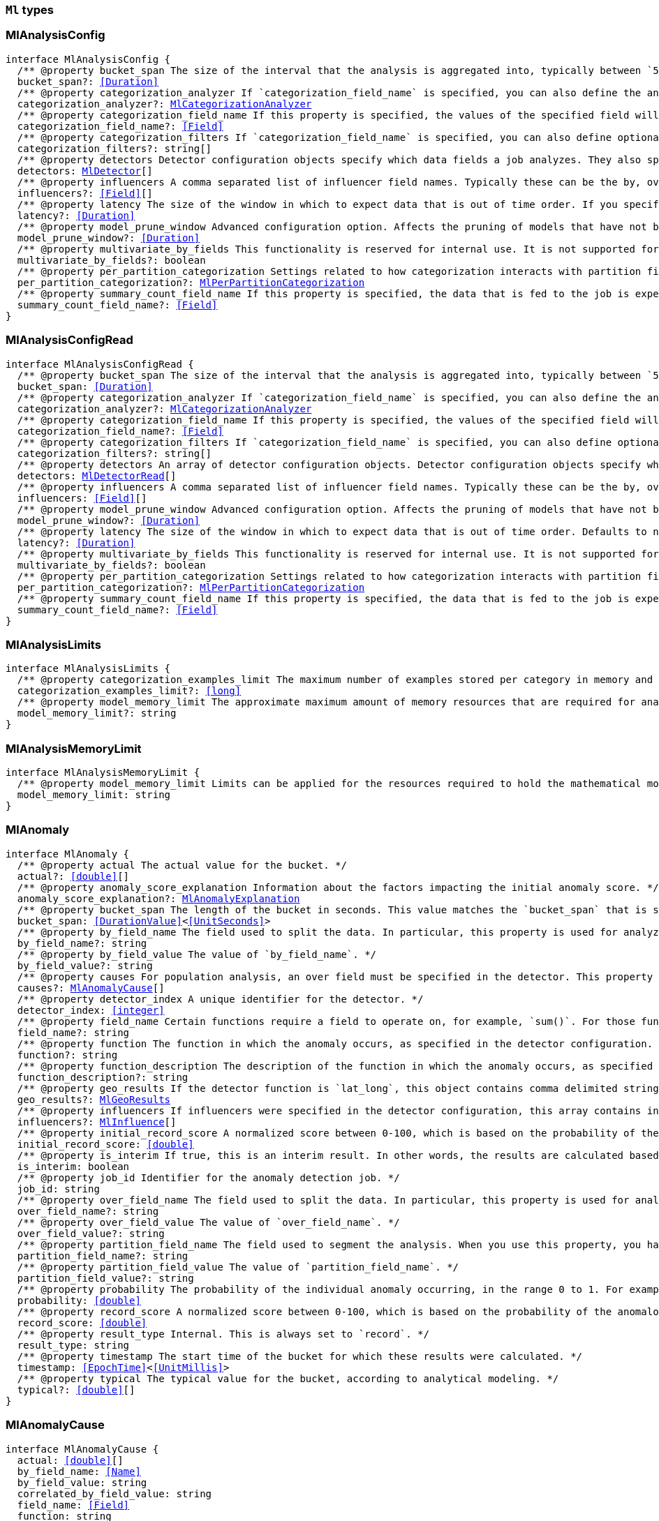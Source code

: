 [[reference-shared-types-ml-types]]

=== `Ml` types

////////
===========================================================================================================================
||                                                                                                                       ||
||                                                                                                                       ||
||                                                                                                                       ||
||        ██████╗ ███████╗ █████╗ ██████╗ ███╗   ███╗███████╗                                                            ||
||        ██╔══██╗██╔════╝██╔══██╗██╔══██╗████╗ ████║██╔════╝                                                            ||
||        ██████╔╝█████╗  ███████║██║  ██║██╔████╔██║█████╗                                                              ||
||        ██╔══██╗██╔══╝  ██╔══██║██║  ██║██║╚██╔╝██║██╔══╝                                                              ||
||        ██║  ██║███████╗██║  ██║██████╔╝██║ ╚═╝ ██║███████╗                                                            ||
||        ╚═╝  ╚═╝╚══════╝╚═╝  ╚═╝╚═════╝ ╚═╝     ╚═╝╚══════╝                                                            ||
||                                                                                                                       ||
||                                                                                                                       ||
||    This file is autogenerated, DO NOT send pull requests that changes this file directly.                             ||
||    You should update the script that does the generation, which can be found in:                                      ||
||    https://github.com/elastic/elastic-client-generator-js                                                             ||
||                                                                                                                       ||
||    You can run the script with the following command:                                                                 ||
||       npm run elasticsearch -- --version <version>                                                                    ||
||                                                                                                                       ||
||                                                                                                                       ||
||                                                                                                                       ||
===========================================================================================================================
////////
++++
<style>
.lang-ts a.xref {
  text-decoration: underline !important;
}
</style>
++++


[discrete]
[[MlAnalysisConfig]]
=== MlAnalysisConfig

[source,ts,subs=+macros]
----
interface MlAnalysisConfig {
  pass:[/**] @property bucket_span The size of the interval that the analysis is aggregated into, typically between `5m` and `1h`. This value should be either a whole number of days or equate to a whole number of buckets in one day. If the anomaly detection job uses a datafeed with aggregations, this value must also be divisible by the interval of the date histogram aggregation. */
  bucket_span?: <<Duration>>
  pass:[/**] @property categorization_analyzer If `categorization_field_name` is specified, you can also define the analyzer that is used to interpret the categorization field. This property cannot be used at the same time as `categorization_filters`. The categorization analyzer specifies how the `categorization_field` is interpreted by the categorization process. The `categorization_analyzer` field can be specified either as a string or as an object. If it is a string, it must refer to a built-in analyzer or one added by another plugin. */
  categorization_analyzer?: <<MlCategorizationAnalyzer>>
  pass:[/**] @property categorization_field_name If this property is specified, the values of the specified field will be categorized. The resulting categories must be used in a detector by setting `by_field_name`, `over_field_name`, or `partition_field_name` to the keyword `mlcategory`. */
  categorization_field_name?: <<Field>>
  pass:[/**] @property categorization_filters If `categorization_field_name` is specified, you can also define optional filters. This property expects an array of regular expressions. The expressions are used to filter out matching sequences from the categorization field values. You can use this functionality to fine tune the categorization by excluding sequences from consideration when categories are defined. For example, you can exclude SQL statements that appear in your log files. This property cannot be used at the same time as `categorization_analyzer`. If you only want to define simple regular expression filters that are applied prior to tokenization, setting this property is the easiest method. If you also want to customize the tokenizer or post-tokenization filtering, use the `categorization_analyzer` property instead and include the filters as pattern_replace character filters. The effect is exactly the same. */
  categorization_filters?: string[]
  pass:[/**] @property detectors Detector configuration objects specify which data fields a job analyzes. They also specify which analytical functions are used. You can specify multiple detectors for a job. If the detectors array does not contain at least one detector, no analysis can occur and an error is returned. */
  detectors: <<MlDetector>>[]
  pass:[/**] @property influencers A comma separated list of influencer field names. Typically these can be the by, over, or partition fields that are used in the detector configuration. You might also want to use a field name that is not specifically named in a detector, but is available as part of the input data. When you use multiple detectors, the use of influencers is recommended as it aggregates results for each influencer entity. */
  influencers?: <<Field>>[]
  pass:[/**] @property latency The size of the window in which to expect data that is out of time order. If you specify a non-zero value, it must be greater than or equal to one second. NOTE: Latency is applicable only when you send data by using the post data API. */
  latency?: <<Duration>>
  pass:[/**] @property model_prune_window Advanced configuration option. Affects the pruning of models that have not been updated for the given time duration. The value must be set to a multiple of the `bucket_span`. If set too low, important information may be removed from the model. For jobs created in 8.1 and later, the default value is the greater of `30d` or 20 times `bucket_span`. */
  model_prune_window?: <<Duration>>
  pass:[/**] @property multivariate_by_fields This functionality is reserved for internal use. It is not supported for use in customer environments and is not subject to the support SLA of official GA features. If set to `true`, the analysis will automatically find correlations between metrics for a given by field value and report anomalies when those correlations cease to hold. For example, suppose CPU and memory usage on host A is usually highly correlated with the same metrics on host B. Perhaps this correlation occurs because they are running a load-balanced application. If you enable this property, anomalies will be reported when, for example, CPU usage on host A is high and the value of CPU usage on host B is low. That is to say, you’ll see an anomaly when the CPU of host A is unusual given the CPU of host B. To use the `multivariate_by_fields` property, you must also specify `by_field_name` in your detector. */
  multivariate_by_fields?: boolean
  pass:[/**] @property per_partition_categorization Settings related to how categorization interacts with partition fields. */
  per_partition_categorization?: <<MlPerPartitionCategorization>>
  pass:[/**] @property summary_count_field_name If this property is specified, the data that is fed to the job is expected to be pre-summarized. This property value is the name of the field that contains the count of raw data points that have been summarized. The same `summary_count_field_name` applies to all detectors in the job. NOTE: The `summary_count_field_name` property cannot be used with the `metric` function. */
  summary_count_field_name?: <<Field>>
}
----


[discrete]
[[MlAnalysisConfigRead]]
=== MlAnalysisConfigRead

[source,ts,subs=+macros]
----
interface MlAnalysisConfigRead {
  pass:[/**] @property bucket_span The size of the interval that the analysis is aggregated into, typically between `5m` and `1h`. */
  bucket_span: <<Duration>>
  pass:[/**] @property categorization_analyzer If `categorization_field_name` is specified, you can also define the analyzer that is used to interpret the categorization field. This property cannot be used at the same time as `categorization_filters`. The categorization analyzer specifies how the `categorization_field` is interpreted by the categorization process. */
  categorization_analyzer?: <<MlCategorizationAnalyzer>>
  pass:[/**] @property categorization_field_name If this property is specified, the values of the specified field will be categorized. The resulting categories must be used in a detector by setting `by_field_name`, `over_field_name`, or `partition_field_name` to the keyword `mlcategory`. */
  categorization_field_name?: <<Field>>
  pass:[/**] @property categorization_filters If `categorization_field_name` is specified, you can also define optional filters. This property expects an array of regular expressions. The expressions are used to filter out matching sequences from the categorization field values. */
  categorization_filters?: string[]
  pass:[/**] @property detectors An array of detector configuration objects. Detector configuration objects specify which data fields a job analyzes. They also specify which analytical functions are used. You can specify multiple detectors for a job. */
  detectors: <<MlDetectorRead>>[]
  pass:[/**] @property influencers A comma separated list of influencer field names. Typically these can be the by, over, or partition fields that are used in the detector configuration. You might also want to use a field name that is not specifically named in a detector, but is available as part of the input data. When you use multiple detectors, the use of influencers is recommended as it aggregates results for each influencer entity. */
  influencers: <<Field>>[]
  pass:[/**] @property model_prune_window Advanced configuration option. Affects the pruning of models that have not been updated for the given time duration. The value must be set to a multiple of the `bucket_span`. If set too low, important information may be removed from the model. Typically, set to `30d` or longer. If not set, model pruning only occurs if the model memory status reaches the soft limit or the hard limit. For jobs created in 8.1 and later, the default value is the greater of `30d` or 20 times `bucket_span`. */
  model_prune_window?: <<Duration>>
  pass:[/**] @property latency The size of the window in which to expect data that is out of time order. Defaults to no latency. If you specify a non-zero value, it must be greater than or equal to one second. */
  latency?: <<Duration>>
  pass:[/**] @property multivariate_by_fields This functionality is reserved for internal use. It is not supported for use in customer environments and is not subject to the support SLA of official GA features. If set to `true`, the analysis will automatically find correlations between metrics for a given by field value and report anomalies when those correlations cease to hold. */
  multivariate_by_fields?: boolean
  pass:[/**] @property per_partition_categorization Settings related to how categorization interacts with partition fields. */
  per_partition_categorization?: <<MlPerPartitionCategorization>>
  pass:[/**] @property summary_count_field_name If this property is specified, the data that is fed to the job is expected to be pre-summarized. This property value is the name of the field that contains the count of raw data points that have been summarized. The same `summary_count_field_name` applies to all detectors in the job. */
  summary_count_field_name?: <<Field>>
}
----


[discrete]
[[MlAnalysisLimits]]
=== MlAnalysisLimits

[source,ts,subs=+macros]
----
interface MlAnalysisLimits {
  pass:[/**] @property categorization_examples_limit The maximum number of examples stored per category in memory and in the results data store. If you increase this value, more examples are available, however it requires that you have more storage available. If you set this value to 0, no examples are stored. NOTE: The `categorization_examples_limit` applies only to analysis that uses categorization. */
  categorization_examples_limit?: <<long>>
  pass:[/**] @property model_memory_limit The approximate maximum amount of memory resources that are required for analytical processing. Once this limit is approached, data pruning becomes more aggressive. Upon exceeding this limit, new entities are not modeled. If the `xpack.ml.max_model_memory_limit` setting has a value greater than 0 and less than 1024mb, that value is used instead of the default. The default value is relatively small to ensure that high resource usage is a conscious decision. If you have jobs that are expected to analyze high cardinality fields, you will likely need to use a higher value. If you specify a number instead of a string, the units are assumed to be MiB. Specifying a string is recommended for clarity. If you specify a <<byte>> size unit of `b` or `kb` and the number does not equate to a discrete number of megabytes, it is rounded down to the closest MiB. The minimum valid value is 1 MiB. If you specify a value less than 1 MiB, an error occurs. If you specify a value for the `xpack.ml.max_model_memory_limit` setting, an error occurs when you try to create jobs that have `model_memory_limit` values greater than that setting value. */
  model_memory_limit?: string
}
----


[discrete]
[[MlAnalysisMemoryLimit]]
=== MlAnalysisMemoryLimit

[source,ts,subs=+macros]
----
interface MlAnalysisMemoryLimit {
  pass:[/**] @property model_memory_limit Limits can be applied for the resources required to hold the mathematical models in memory. These limits are approximate and can be set per job. They do not control the memory used by other processes, for example the Elasticsearch Java processes. */
  model_memory_limit: string
}
----


[discrete]
[[MlAnomaly]]
=== MlAnomaly

[source,ts,subs=+macros]
----
interface MlAnomaly {
  pass:[/**] @property actual The actual value for the bucket. */
  actual?: <<double>>[]
  pass:[/**] @property anomaly_score_explanation Information about the factors impacting the initial anomaly score. */
  anomaly_score_explanation?: <<MlAnomalyExplanation>>
  pass:[/**] @property bucket_span The length of the bucket in seconds. This value matches the `bucket_span` that is specified in the job. */
  bucket_span: <<DurationValue>><<<UnitSeconds>>>
  pass:[/**] @property by_field_name The field used to split the data. In particular, this property is used for analyzing the splits with respect to their own history. It is used for finding unusual values in the context of the split. */
  by_field_name?: string
  pass:[/**] @property by_field_value The value of `by_field_name`. */
  by_field_value?: string
  pass:[/**] @property causes For population analysis, an over field must be specified in the detector. This property contains an array of anomaly records that are the causes for the anomaly that has been identified for the over field. This sub-resource contains the most anomalous records for the `over_field_name`. For scalability reasons, a maximum of the 10 most significant causes of the anomaly are returned. As part of the core analytical modeling, these low-level anomaly records are aggregated for their parent over field record. The `causes` resource contains similar elements to the record resource, namely `actual`, `typical`, `geo_results.actual_point`, `geo_results.typical_point`, `*_field_name` and `*_field_value`. Probability and scores are not applicable to causes. */
  causes?: <<MlAnomalyCause>>[]
  pass:[/**] @property detector_index A unique identifier for the detector. */
  detector_index: <<integer>>
  pass:[/**] @property field_name Certain functions require a field to operate on, for example, `sum()`. For those functions, this value is the name of the field to be analyzed. */
  field_name?: string
  pass:[/**] @property function The function in which the anomaly occurs, as specified in the detector configuration. For example, `max`. */
  function?: string
  pass:[/**] @property function_description The description of the function in which the anomaly occurs, as specified in the detector configuration. */
  function_description?: string
  pass:[/**] @property geo_results If the detector function is `lat_long`, this object contains comma delimited strings for the latitude and longitude of the actual and typical values. */
  geo_results?: <<MlGeoResults>>
  pass:[/**] @property influencers If influencers were specified in the detector configuration, this array contains influencers that contributed to or were to blame for an anomaly. */
  influencers?: <<MlInfluence>>[]
  pass:[/**] @property initial_record_score A normalized score between 0-100, which is based on the probability of the anomalousness of this record. This is the initial value that was calculated at the time the bucket was processed. */
  initial_record_score: <<double>>
  pass:[/**] @property is_interim If true, this is an interim result. In other words, the results are calculated based on partial input data. */
  is_interim: boolean
  pass:[/**] @property job_id Identifier for the anomaly detection job. */
  job_id: string
  pass:[/**] @property over_field_name The field used to split the data. In particular, this property is used for analyzing the splits with respect to the history of all splits. It is used for finding unusual values in the population of all splits. */
  over_field_name?: string
  pass:[/**] @property over_field_value The value of `over_field_name`. */
  over_field_value?: string
  pass:[/**] @property partition_field_name The field used to segment the analysis. When you use this property, you have completely independent baselines for each value of this field. */
  partition_field_name?: string
  pass:[/**] @property partition_field_value The value of `partition_field_name`. */
  partition_field_value?: string
  pass:[/**] @property probability The probability of the individual anomaly occurring, in the range 0 to 1. For example, `0.0000772031`. This value can be held to a high precision of over 300 decimal places, so the `record_score` is provided as a human-readable and friendly interpretation of this. */
  probability: <<double>>
  pass:[/**] @property record_score A normalized score between 0-100, which is based on the probability of the anomalousness of this record. Unlike `initial_record_score`, this value will be updated by a re-normalization process as new data is analyzed. */
  record_score: <<double>>
  pass:[/**] @property result_type Internal. This is always set to `record`. */
  result_type: string
  pass:[/**] @property timestamp The start time of the bucket for which these results were calculated. */
  timestamp: <<EpochTime>><<<UnitMillis>>>
  pass:[/**] @property typical The typical value for the bucket, according to analytical modeling. */
  typical?: <<double>>[]
}
----


[discrete]
[[MlAnomalyCause]]
=== MlAnomalyCause

[source,ts,subs=+macros]
----
interface MlAnomalyCause {
  actual: <<double>>[]
  by_field_name: <<Name>>
  by_field_value: string
  correlated_by_field_value: string
  field_name: <<Field>>
  function: string
  function_description: string
  influencers: <<MlInfluence>>[]
  over_field_name: <<Name>>
  over_field_value: string
  partition_field_name: string
  partition_field_value: string
  probability: <<double>>
  typical: <<double>>[]
}
----


[discrete]
[[MlAnomalyExplanation]]
=== MlAnomalyExplanation

[source,ts,subs=+macros]
----
interface MlAnomalyExplanation {
  pass:[/**] @property anomaly_characteristics_impact Impact from the duration and magnitude of the detected anomaly relative to the historical average. */
  anomaly_characteristics_impact?: <<integer>>
  pass:[/**] @property anomaly_length Length of the detected anomaly in the number of buckets. */
  anomaly_length?: <<integer>>
  pass:[/**] @property anomaly_type Type of the detected anomaly: `spike` or `dip`. */
  anomaly_type?: string
  pass:[/**] @property high_variance_penalty Indicates reduction of anomaly score for the bucket with large confidence intervals. If a bucket has large confidence intervals, the score is reduced. */
  high_variance_penalty?: boolean
  pass:[/**] @property incomplete_bucket_penalty If the bucket contains fewer samples than expected, the score is reduced. */
  incomplete_bucket_penalty?: boolean
  pass:[/**] @property lower_confidence_bound Lower bound of the 95% confidence interval. */
  lower_confidence_bound?: <<double>>
  pass:[/**] @property multi_bucket_impact Impact of the deviation between actual and typical values in the past 12 buckets. */
  multi_bucket_impact?: <<integer>>
  pass:[/**] @property single_bucket_impact Impact of the deviation between actual and typical values in the current bucket. */
  single_bucket_impact?: <<integer>>
  pass:[/**] @property typical_value Typical (expected) value for this bucket. */
  typical_value?: <<double>>
  pass:[/**] @property upper_confidence_bound Upper bound of the 95% confidence interval. */
  upper_confidence_bound?: <<double>>
}
----


[discrete]
[[MlApiKeyAuthorization]]
=== MlApiKeyAuthorization

[source,ts,subs=+macros]
----
interface MlApiKeyAuthorization {
  pass:[/**] @property id The identifier for the API key. */
  id: string
  pass:[/**] @property name The name of the API key. */
  name: string
}
----


[discrete]
[[MlAppliesTo]]
=== MlAppliesTo

[source,ts,subs=+macros]
----
type MlAppliesTo = 'actual' | 'typical' | 'diff_from_typical' | 'time'
----


[discrete]
[[MlBucketInfluencer]]
=== MlBucketInfluencer

[source,ts,subs=+macros]
----
interface MlBucketInfluencer {
  pass:[/**] @property anomaly_score A normalized score between 0-100, which is calculated for each bucket influencer. This score might be updated as newer data is analyzed. */
  anomaly_score: <<double>>
  pass:[/**] @property bucket_span The length of the bucket in seconds. This value matches the bucket span that is specified in the job. */
  bucket_span: <<DurationValue>><<<UnitSeconds>>>
  pass:[/**] @property influencer_field_name The field name of the influencer. */
  influencer_field_name: <<Field>>
  pass:[/**] @property initial_anomaly_score The score between 0-100 for each bucket influencer. This score is the initial value that was calculated at the time the bucket was processed. */
  initial_anomaly_score: <<double>>
  pass:[/**] @property is_interim If true, this is an interim result. In other words, the results are calculated based on partial input data. */
  is_interim: boolean
  pass:[/**] @property job_id Identifier for the anomaly detection job. */
  job_id: <<Id>>
  pass:[/**] @property probability The probability that the bucket has this behavior, in the range 0 to 1. This value can be held to a high precision of over 300 decimal places, so the `anomaly_score` is provided as a human-readable and friendly interpretation of this. */
  probability: <<double>>
  pass:[/**] @property raw_anomaly_score Internal. */
  raw_anomaly_score: <<double>>
  pass:[/**] @property result_type Internal. This value is always set to `bucket_influencer`. */
  result_type: string
  pass:[/**] @property timestamp The start time of the bucket for which these results were calculated. */
  timestamp: <<EpochTime>><<<UnitMillis>>>
  pass:[/**] @property timestamp_string The start time of the bucket for which these results were calculated. */
  timestamp_string?: <<DateTime>>
}
----


[discrete]
[[MlBucketSummary]]
=== MlBucketSummary

[source,ts,subs=+macros]
----
interface MlBucketSummary {
  pass:[/**] @property anomaly_score The maximum anomaly score, between 0-100, for any of the bucket influencers. This is an overall, rate-limited score for the job. All the anomaly records in the bucket contribute to this score. This value might be updated as new data is analyzed. */
  anomaly_score: <<double>>
  bucket_influencers: <<MlBucketInfluencer>>[]
  pass:[/**] @property bucket_span The length of the bucket in seconds. This value matches the bucket span that is specified in the job. */
  bucket_span: <<DurationValue>><<<UnitSeconds>>>
  pass:[/**] @property event_count The number of input data records processed in this bucket. */
  event_count: <<long>>
  pass:[/**] @property initial_anomaly_score The maximum anomaly score for any of the bucket influencers. This is the initial value that was calculated at the time the bucket was processed. */
  initial_anomaly_score: <<double>>
  pass:[/**] @property is_interim If true, this is an interim result. In other words, the results are calculated based on partial input data. */
  is_interim: boolean
  pass:[/**] @property job_id Identifier for the anomaly detection job. */
  job_id: <<Id>>
  pass:[/**] @property processing_time_ms The amount of time, in milliseconds, that it took to analyze the bucket contents and calculate results. */
  processing_time_ms: <<DurationValue>><<<UnitMillis>>>
  pass:[/**] @property result_type Internal. This value is always set to bucket. */
  result_type: string
  pass:[/**] @property timestamp The start time of the bucket. This timestamp uniquely identifies the bucket. Events that occur exactly at the timestamp of the bucket are included in the results for the bucket. */
  timestamp: <<EpochTime>><<<UnitMillis>>>
  pass:[/**] @property timestamp_string The start time of the bucket. This timestamp uniquely identifies the bucket. Events that occur exactly at the timestamp of the bucket are included in the results for the bucket. */
  timestamp_string?: <<DateTime>>
}
----


[discrete]
[[MlCalendarEvent]]
=== MlCalendarEvent

[source,ts,subs=+macros]
----
interface MlCalendarEvent {
  pass:[/**] @property calendar_id A string that uniquely identifies a calendar. */
  calendar_id?: <<Id>>
  event_id?: <<Id>>
  pass:[/**] @property description A description of the scheduled event. */
  description: string
  pass:[/**] @property end_time The timestamp for the end of the scheduled event in milliseconds since the epoch or ISO 8601 format. */
  end_time: <<DateTime>>
  pass:[/**] @property start_time The timestamp for the beginning of the scheduled event in milliseconds since the epoch or ISO 8601 format. */
  start_time: <<DateTime>>
  pass:[/**] @property skip_result When true the model will not create results for this calendar period. */
  skip_result?: boolean
  pass:[/**] @property skip_model_update When true the model will not be updated for this calendar period. */
  skip_model_update?: boolean
  pass:[/**] @property force_time_shift Shift time by this many seconds. For example adjust time for daylight savings changes */
  force_time_shift?: <<integer>>
}
----


[discrete]
[[MlCategorizationAnalyzer]]
=== MlCategorizationAnalyzer

[source,ts,subs=+macros]
----
type MlCategorizationAnalyzer = string | <<MlCategorizationAnalyzerDefinition>>
----


[discrete]
[[MlCategorizationAnalyzerDefinition]]
=== MlCategorizationAnalyzerDefinition

[source,ts,subs=+macros]
----
interface MlCategorizationAnalyzerDefinition {
  pass:[/**] @property char_filter One or more character filters. In addition to the built-in character filters, other plugins can provide more character filters. If this property is not specified, no character filters are applied prior to categorization. If you are customizing some other aspect of the analyzer and you need to achieve the equivalent of `categorization_filters` (which are not permitted when some other aspect of the analyzer is customized), add them here as pattern replace character filters. */
  char_filter?: <<AnalysisCharFilter>>[]
  pass:[/**] @property filter One or more token filters. In addition to the built-in token filters, other plugins can provide more token filters. If this property is not specified, no token filters are applied prior to categorization. */
  filter?: <<AnalysisTokenFilter>>[]
  pass:[/**] @property tokenizer The name or definition of the tokenizer to use after character filters are applied. This property is compulsory if `categorization_analyzer` is specified as an object. Machine learning provides a tokenizer called `ml_standard` that tokenizes in a way that has been determined to produce good categorization results on a variety of log file formats for logs in English. If you want to use that tokenizer but change the character or token filters, specify "tokenizer": "ml_standard" in your `categorization_analyzer`. Additionally, the `ml_classic` tokenizer is available, which tokenizes in the same way as the non-customizable tokenizer in old versions of the product (before 6.2). `ml_classic` was the default categorization tokenizer in versions 6.2 to 7.13, so if you need categorization identical to the default for jobs created in these versions, specify "tokenizer": "ml_classic" in your `categorization_analyzer`. */
  tokenizer?: <<AnalysisTokenizer>>
}
----


[discrete]
[[MlCategorizationStatus]]
=== MlCategorizationStatus

[source,ts,subs=+macros]
----
type MlCategorizationStatus = 'ok' | 'warn'
----


[discrete]
[[MlCategory]]
=== MlCategory

[source,ts,subs=+macros]
----
interface MlCategory {
  pass:[/**] @property category_id A unique identifier for the category. category_id is unique at the job level, even when per-partition categorization is enabled. */
  category_id: <<ulong>>
  pass:[/**] @property examples A list of examples of actual values that matched the category. */
  examples: string[]
  pass:[/**] @property grok_pattern [experimental] A Grok pattern that could be used in Logstash or an ingest pipeline to extract fields from messages that match the category. This field is experimental and may be changed or removed in a future release. The Grok patterns that are found are not optimal, but are often a good starting point for manual tweaking. */
  grok_pattern?: <<GrokPattern>>
  pass:[/**] @property job_id Identifier for the anomaly detection job. */
  job_id: <<Id>>
  pass:[/**] @property max_matching_length The maximum length of the fields that matched the category. The value is increased by 10% to enable matching for similar fields that have not been analyzed. */
  max_matching_length: <<ulong>>
  pass:[/**] @property partition_field_name If per-partition categorization is enabled, this property identifies the field used to segment the categorization. It is not present when per-partition categorization is disabled. */
  partition_field_name?: string
  pass:[/**] @property partition_field_value If per-partition categorization is enabled, this property identifies the value of the partition_field_name for the category. It is not present when per-partition categorization is disabled. */
  partition_field_value?: string
  pass:[/**] @property regex A regular expression that is used to search for values that match the category. */
  regex: string
  pass:[/**] @property terms A space separated list of the common tokens that are matched in values of the category. */
  terms: string
  pass:[/**] @property num_matches The number of messages that have been matched by this category. This is only guaranteed to have the latest accurate count after a job _flush or _close */
  num_matches?: <<long>>
  pass:[/**] @property preferred_to_categories A list of category_id entries that this current category encompasses. Any new message that is processed by the categorizer will match against this category and not any of the categories in this list. This is only guaranteed to have the latest accurate list of categories after a job _flush or _close */
  preferred_to_categories?: <<Id>>[]
  p?: string
  result_type: string
  mlcategory: string
}
----


[discrete]
[[MlChunkingConfig]]
=== MlChunkingConfig

[source,ts,subs=+macros]
----
interface MlChunkingConfig {
  pass:[/**] @property mode If the mode is `auto`, the chunk size is dynamically calculated; this is the recommended value when the datafeed does not use aggregations. If the mode is `manual`, chunking is applied according to the specified `time_span`; use this mode when the datafeed uses aggregations. If the mode is `off`, no chunking is applied. */
  mode: <<MlChunkingMode>>
  pass:[/**] @property time_span The time span that each search will be querying. This setting is applicable only when the `mode` is set to `manual`. */
  time_span?: <<Duration>>
}
----


[discrete]
[[MlChunkingMode]]
=== MlChunkingMode

[source,ts,subs=+macros]
----
type MlChunkingMode = 'auto' | 'manual' | 'off'
----


[discrete]
[[MlClassificationInferenceOptions]]
=== MlClassificationInferenceOptions

[source,ts,subs=+macros]
----
interface MlClassificationInferenceOptions {
  pass:[/**] @property num_top_classes Specifies the number of top class predictions to return. Defaults to 0. */
  num_top_classes?: <<integer>>
  pass:[/**] @property num_top_feature_importance_values Specifies the maximum number of feature importance values per document. */
  num_top_feature_importance_values?: <<integer>>
  pass:[/**] @property prediction_field_type Specifies the type of the predicted field to write. Acceptable values are: string, number, boolean. When boolean is provided 1.0 is transformed to true and 0.0 to false. */
  prediction_field_type?: string
  pass:[/**] @property results_field The field that is added to incoming documents to contain the inference prediction. Defaults to predicted_value. */
  results_field?: string
  pass:[/**] @property top_classes_results_field Specifies the field to which the top classes are written. Defaults to top_classes. */
  top_classes_results_field?: string
}
----


[discrete]
[[MlConditionOperator]]
=== MlConditionOperator

[source,ts,subs=+macros]
----
type MlConditionOperator = 'gt' | 'gte' | 'lt' | 'lte'
----


[discrete]
[[MlCustomSettings]]
=== MlCustomSettings

[source,ts,subs=+macros]
----
type MlCustomSettings = any
----


[discrete]
[[MlDataCounts]]
=== MlDataCounts

[source,ts,subs=+macros]
----
interface MlDataCounts {
  bucket_count: <<long>>
  earliest_record_timestamp?: <<long>>
  empty_bucket_count: <<long>>
  input_bytes: <<long>>
  input_field_count: <<long>>
  input_record_count: <<long>>
  invalid_date_count: <<long>>
  job_id: <<Id>>
  last_data_time?: <<long>>
  latest_empty_bucket_timestamp?: <<long>>
  latest_record_timestamp?: <<long>>
  latest_sparse_bucket_timestamp?: <<long>>
  latest_bucket_timestamp?: <<long>>
  log_time?: <<long>>
  missing_field_count: <<long>>
  out_of_order_timestamp_count: <<long>>
  processed_field_count: <<long>>
  processed_record_count: <<long>>
  sparse_bucket_count: <<long>>
}
----


[discrete]
[[MlDataDescription]]
=== MlDataDescription

[source,ts,subs=+macros]
----
interface MlDataDescription {
  pass:[/**] @property format Only JSON format is supported at this time. */
  format?: string
  pass:[/**] @property time_field The name of the field that contains the timestamp. */
  time_field?: <<Field>>
  pass:[/**] @property time_format The time format, which can be `epoch`, `epoch_ms`, or a custom pattern. The value `epoch` refers to UNIX or Epoch time (the number of seconds since 1 Jan 1970). The value `epoch_ms` indicates that time is measured in milliseconds since the epoch. The `epoch` and `epoch_ms` time formats accept either <<integer>> or real values. Custom patterns must conform to the Java DateTimeFormatter class. When you use date-time formatting patterns, it is recommended that you provide the full date, time and time zone. For example: `yyyy-MM-dd'T'HH:mm:ssX`. If the pattern that you specify is not sufficient to produce a complete timestamp, job creation fails. */
  time_format?: string
  field_delimiter?: string
}
----


[discrete]
[[MlDatafeed]]
=== MlDatafeed

[source,ts,subs=+macros]
----
interface MlDatafeed {
  aggregations?: Record<string, <<AggregationsAggregationContainer>>>
  aggs?: Record<string, <<AggregationsAggregationContainer>>>
  pass:[/**] @property authorization The security privileges that the datafeed uses to run its queries. If Elastic Stack security features were disabled at the time of the most recent update to the datafeed, this property is omitted. */
  authorization?: <<MlDatafeedAuthorization>>
  chunking_config?: <<MlChunkingConfig>>
  datafeed_id: <<Id>>
  frequency?: <<Duration>>
  indices: string[]
  indexes?: string[]
  job_id: <<Id>>
  max_empty_searches?: <<integer>>
  query: <<QueryDslQueryContainer>>
  query_delay?: <<Duration>>
  script_fields?: Record<string, <<ScriptField>>>
  scroll_size?: <<integer>>
  delayed_data_check_config: <<MlDelayedDataCheckConfig>>
  runtime_mappings?: <<MappingRuntimeFields>>
  indices_options?: <<IndicesOptions>>
}
----


[discrete]
[[MlDatafeedAuthorization]]
=== MlDatafeedAuthorization

[source,ts,subs=+macros]
----
interface MlDatafeedAuthorization {
  pass:[/**] @property api_key If an API key was used for the most recent update to the datafeed, its name and identifier are listed in the response. */
  api_key?: <<MlApiKeyAuthorization>>
  pass:[/**] @property roles If a user ID was used for the most recent update to the datafeed, its roles at the time of the update are listed in the response. */
  roles?: string[]
  pass:[/**] @property service_account If a service account was used for the most recent update to the datafeed, the account name is listed in the response. */
  service_account?: string
}
----


[discrete]
[[MlDatafeedConfig]]
=== MlDatafeedConfig

[source,ts,subs=+macros]
----
interface MlDatafeedConfig {
  pass:[/**] @property aggregations If set, the datafeed performs aggregation searches. Support for aggregations is limited and should be used only with low cardinality data. */
  aggregations?: Record<string, <<AggregationsAggregationContainer>>>
  pass:[/**] @property aggs If set, the datafeed performs aggregation searches. Support for aggregations is limited and should be used only with low cardinality data. */
  aggs?: Record<string, <<AggregationsAggregationContainer>>>
  pass:[/**] @property chunking_config Datafeeds might be required to search over <<long>> time periods, for several months or years. This search is split into time chunks in order to ensure the load on Elasticsearch is managed. Chunking configuration controls how the size of these time chunks are calculated and is an advanced configuration option. */
  chunking_config?: <<MlChunkingConfig>>
  pass:[/**] @property datafeed_id A numerical character string that uniquely identifies the datafeed. This identifier can contain lowercase alphanumeric characters (a-z and 0-9), hyphens, and underscores. It must start and end with alphanumeric characters. The default value is the job identifier. */
  datafeed_id?: <<Id>>
  pass:[/**] @property delayed_data_check_config Specifies whether the datafeed checks for missing data and the size of the window. The datafeed can optionally search over indices that have already been read in an effort to determine whether any data has subsequently been added to the index. If missing data is found, it is a good indication that the `query_delay` option is set too low and the data is being indexed after the datafeed has passed that moment in time. This check runs only on real-time datafeeds. */
  delayed_data_check_config?: <<MlDelayedDataCheckConfig>>
  pass:[/**] @property frequency The interval at which scheduled queries are made while the datafeed runs in real time. The default value is either the bucket span for <<short>> bucket spans, or, for longer bucket spans, a sensible fraction of the bucket span. For example: `150s`. When `frequency` is shorter than the bucket span, interim results for the last (partial) bucket are written then eventually overwritten by the full bucket results. If the datafeed uses aggregations, this value must be divisible by the interval of the date histogram aggregation. */
  frequency?: <<Duration>>
  pass:[/**] @property indices An array of index names. Wildcards are supported. If any indices are in remote clusters, the machine learning nodes must have the `remote_cluster_client` role. */
  indices?: <<Indices>>
  pass:[/**] @property indexes An array of index names. Wildcards are supported. If any indices are in remote clusters, the machine learning nodes must have the `remote_cluster_client` role. */
  indexes?: <<Indices>>
  pass:[/**] @property indices_options Specifies index expansion options that are used during search. */
  indices_options?: <<IndicesOptions>>
  job_id?: <<Id>>
  pass:[/**] @property max_empty_searches If a real-time datafeed has never seen any data (including during any initial training period) then it will automatically stop itself and close its associated job after this many real-time searches that return no documents. In other words, it will stop after `frequency` times `max_empty_searches` of real-time operation. If not set then a datafeed with no end time that sees no data will remain started until it is explicitly stopped. */
  max_empty_searches?: <<integer>>
  pass:[/**] @property query The Elasticsearch query domain-specific language (DSL). This value corresponds to the query object in an Elasticsearch search POST body. All the options that are supported by Elasticsearch can be used, as this object is passed verbatim to Elasticsearch. */
  query?: <<QueryDslQueryContainer>>
  pass:[/**] @property query_delay The number of seconds behind real time that data is queried. For example, if data from 10:04 a.m. might not be searchable in Elasticsearch until 10:06 a.m., set this property to 120 seconds. The default value is randomly selected between `60s` and `120s`. This randomness improves the query performance when there are multiple jobs running on the same node. */
  query_delay?: <<Duration>>
  pass:[/**] @property runtime_mappings Specifies runtime fields for the datafeed search. */
  runtime_mappings?: <<MappingRuntimeFields>>
  pass:[/**] @property script_fields Specifies scripts that evaluate custom expressions and returns script fields to the datafeed. The detector configuration objects in a job can contain functions that use these script fields. */
  script_fields?: Record<string, <<ScriptField>>>
  pass:[/**] @property scroll_size The size parameter that is used in Elasticsearch searches when the datafeed does not use aggregations. The maximum value is the value of `index.max_result_window`, which is 10,000 by default. */
  scroll_size?: <<integer>>
}
----


[discrete]
[[MlDatafeedRunningState]]
=== MlDatafeedRunningState

[source,ts,subs=+macros]
----
interface MlDatafeedRunningState {
  pass:[/**] @property real_time_configured Indicates if the datafeed is "real-time"; meaning that the datafeed has no configured `end` time. */
  real_time_configured: boolean
  pass:[/**] @property real_time_running Indicates whether the datafeed has finished running on the available past data. For datafeeds without a configured `end` time, this means that the datafeed is now running on "real-time" data. */
  real_time_running: boolean
  pass:[/**] @property search_interval Provides the latest time interval the datafeed has searched. */
  search_interval?: <<MlRunningStateSearchInterval>>
}
----


[discrete]
[[MlDatafeedState]]
=== MlDatafeedState

[source,ts,subs=+macros]
----
type MlDatafeedState = 'started' | 'stopped' | 'starting' | 'stopping'
----


[discrete]
[[MlDatafeedStats]]
=== MlDatafeedStats

[source,ts,subs=+macros]
----
interface MlDatafeedStats {
  pass:[/**] @property assignment_explanation For started datafeeds only, contains messages relating to the selection of a node. */
  assignment_explanation?: string
  pass:[/**] @property datafeed_id A numerical character string that uniquely identifies the datafeed. This identifier can contain lowercase alphanumeric characters (a-z and 0-9), hyphens, and underscores. It must start and end with alphanumeric characters. */
  datafeed_id: <<Id>>
  pass:[/**] @property node For started datafeeds only, this information pertains to the node upon which the datafeed is started. */
  node?: <<MlDiscoveryNode>>
  pass:[/**] @property state The status of the datafeed, which can be one of the following values: `starting`, `started`, `stopping`, `stopped`. */
  state: <<MlDatafeedState>>
  pass:[/**] @property timing_stats An object that provides statistical information about timing aspect of this datafeed. */
  timing_stats: <<MlDatafeedTimingStats>>
  pass:[/**] @property running_state An object containing the running state for this datafeed. It is only provided if the datafeed is started. */
  running_state?: <<MlDatafeedRunningState>>
}
----


[discrete]
[[MlDatafeedTimingStats]]
=== MlDatafeedTimingStats

[source,ts,subs=+macros]
----
interface MlDatafeedTimingStats {
  pass:[/**] @property bucket_count The number of buckets processed. */
  bucket_count: <<long>>
  pass:[/**] @property exponential_average_search_time_per_hour_ms The exponential average search time per hour, in milliseconds. */
  exponential_average_search_time_per_hour_ms: <<DurationValue>><<<UnitFloatMillis>>>
  pass:[/**] @property job_id Identifier for the anomaly detection job. */
  job_id: <<Id>>
  pass:[/**] @property search_count The number of searches run by the datafeed. */
  search_count: <<long>>
  pass:[/**] @property total_search_time_ms The total time the datafeed spent searching, in milliseconds. */
  total_search_time_ms: <<DurationValue>><<<UnitFloatMillis>>>
  pass:[/**] @property average_search_time_per_bucket_ms The average search time per bucket, in milliseconds. */
  average_search_time_per_bucket_ms?: <<DurationValue>><<<UnitFloatMillis>>>
}
----


[discrete]
[[MlDataframeAnalysis]]
=== MlDataframeAnalysis

[source,ts,subs=+macros]
----
interface MlDataframeAnalysis {
  pass:[/**] @property alpha Advanced configuration option. Machine learning uses loss guided tree growing, which means that the decision trees grow where the regularized loss decreases most quickly. This parameter affects loss calculations by acting as a multiplier of the tree depth. Higher alpha values result in shallower trees and faster training times. By default, this value is calculated during hyperparameter optimization. It must be greater than or equal to zero. */
  alpha?: <<double>>
  pass:[/**] @property dependent_variable Defines which field of the document is to be predicted. It must match one of the fields in the index being used to train. If this field is missing from a document, then that document will not be used for training, but a prediction with the trained model will be generated for it. It is also known as continuous target variable. For classification analysis, the data type of the field must be numeric (`<<integer>>`, `<<short>>`, `<<long>>`, `<<byte>>`), categorical (`ip` or `keyword`), or `boolean`. There must be no more than 30 different values in this field. For regression analysis, the data type of the field must be numeric. */
  dependent_variable: string
  pass:[/**] @property downsample_factor Advanced configuration option. Controls the fraction of data that is used to compute the derivatives of the loss function for tree training. A small value results in the use of a small fraction of the data. If this value is set to be less than 1, accuracy typically improves. However, too small a value may result in poor convergence for the ensemble and so require more trees. By default, this value is calculated during hyperparameter optimization. It must be greater than zero and less than or equal to 1. */
  downsample_factor?: <<double>>
  pass:[/**] @property early_stopping_enabled Advanced configuration option. Specifies whether the training process should finish if it is not finding any better performing models. If disabled, the training process can take significantly longer and the chance of finding a better performing model is unremarkable. */
  early_stopping_enabled?: boolean
  pass:[/**] @property eta Advanced configuration option. The shrinkage applied to the weights. Smaller values result in larger forests which have a better generalization error. However, larger forests cause slower training. By default, this value is calculated during hyperparameter optimization. It must be a value between 0.001 and 1. */
  eta?: <<double>>
  pass:[/**] @property eta_growth_rate_per_tree Advanced configuration option. Specifies the rate at which `eta` increases for each new tree that is added to the forest. For example, a rate of 1.05 increases `eta` by 5% for each extra tree. By default, this value is calculated during hyperparameter optimization. It must be between 0.5 and 2. */
  eta_growth_rate_per_tree?: <<double>>
  pass:[/**] @property feature_bag_fraction Advanced configuration option. Defines the fraction of features that will be used when selecting a random bag for each candidate split. By default, this value is calculated during hyperparameter optimization. */
  feature_bag_fraction?: <<double>>
  pass:[/**] @property feature_processors Advanced configuration option. A collection of feature preprocessors that modify one or more included fields. The analysis uses the resulting one or more features instead of the original document field. However, these features are ephemeral; they are not stored in the destination index. Multiple `feature_processors` entries can refer to the same document fields. Automatic categorical feature encoding still occurs for the fields that are unprocessed by a custom processor or that have categorical values. Use this property only if you want to override the automatic feature encoding of the specified fields. */
  feature_processors?: <<MlDataframeAnalysisFeatureProcessor>>[]
  pass:[/**] @property gamma Advanced configuration option. Regularization parameter to prevent overfitting on the training data set. Multiplies a linear penalty associated with the size of individual trees in the forest. A high gamma value causes training to prefer small trees. A small gamma value results in larger individual trees and slower training. By default, this value is calculated during hyperparameter optimization. It must be a nonnegative value. */
  gamma?: <<double>>
  pass:[/**] @property lambda Advanced configuration option. Regularization parameter to prevent overfitting on the training data set. Multiplies an L2 regularization term which applies to leaf weights of the individual trees in the forest. A high lambda value causes training to favor small leaf weights. This behavior makes the prediction function smoother at the expense of potentially not being able to capture relevant relationships between the features and the dependent variable. A small lambda value results in large individual trees and slower training. By default, this value is calculated during hyperparameter optimization. It must be a nonnegative value. */
  lambda?: <<double>>
  pass:[/**] @property max_optimization_rounds_per_hyperparameter Advanced configuration option. A multiplier responsible for determining the maximum number of hyperparameter optimization steps in the Bayesian optimization procedure. The maximum number of steps is determined based on the number of undefined hyperparameters times the maximum optimization rounds per hyperparameter. By default, this value is calculated during hyperparameter optimization. */
  max_optimization_rounds_per_hyperparameter?: <<integer>>
  pass:[/**] @property max_trees Advanced configuration option. Defines the maximum number of decision trees in the forest. The maximum value is 2000. By default, this value is calculated during hyperparameter optimization. */
  max_trees?: <<integer>>
  pass:[/**] @property maximum_number_trees Advanced configuration option. Defines the maximum number of decision trees in the forest. The maximum value is 2000. By default, this value is calculated during hyperparameter optimization. */
  maximum_number_trees?: <<integer>>
  pass:[/**] @property num_top_feature_importance_values Advanced configuration option. Specifies the maximum number of feature importance values per document to return. By default, no feature importance calculation occurs. */
  num_top_feature_importance_values?: <<integer>>
  pass:[/**] @property prediction_field_name Defines the name of the prediction field in the results. Defaults to `<dependent_variable>_prediction`. */
  prediction_field_name?: <<Field>>
  pass:[/**] @property randomize_seed Defines the seed for the random generator that is used to pick training data. By default, it is randomly generated. Set it to a specific value to use the same training data each time you start a job (assuming other related parameters such as `source` and `analyzed_fields` are the same). */
  randomize_seed?: <<double>>
  pass:[/**] @property soft_tree_depth_limit Advanced configuration option. Machine learning uses loss guided tree growing, which means that the decision trees grow where the regularized loss decreases most quickly. This soft limit combines with the `soft_tree_depth_tolerance` to penalize trees that exceed the specified depth; the regularized loss increases quickly beyond this depth. By default, this value is calculated during hyperparameter optimization. It must be greater than or equal to 0. */
  soft_tree_depth_limit?: <<integer>>
  pass:[/**] @property soft_tree_depth_tolerance Advanced configuration option. This option controls how quickly the regularized loss increases when the tree depth exceeds `soft_tree_depth_limit`. By default, this value is calculated during hyperparameter optimization. It must be greater than or equal to 0.01. */
  soft_tree_depth_tolerance?: <<double>>
  pass:[/**] @property training_percent Defines what percentage of the eligible documents that will be used for training. Documents that are ignored by the analysis (for example those that contain arrays with more than one value) won’t be included in the calculation for used percentage. */
  training_percent?: <<Percentage>>
}
----


[discrete]
[[MlDataframeAnalysisAnalyzedFields]]
=== MlDataframeAnalysisAnalyzedFields

[source,ts,subs=+macros]
----
interface MlDataframeAnalysisAnalyzedFields {
  pass:[/**] @property includes An array of strings that defines the fields that will be excluded from the analysis. You do not need to add fields with unsupported data types to excludes, these fields are excluded from the analysis automatically. */
  includes: string[]
  pass:[/**] @property excludes An array of strings that defines the fields that will be included in the analysis. */
  excludes: string[]
}
----


[discrete]
[[MlDataframeAnalysisClassification]]
=== MlDataframeAnalysisClassification

[source,ts,subs=+macros]
----
interface MlDataframeAnalysisClassification extends <<MlDataframeAnalysis>> {
  class_assignment_objective?: string
  pass:[/**] @property num_top_classes Defines the number of categories for which the predicted probabilities are reported. It must be non-negative or -1. If it is -1 or greater than the total number of categories, probabilities are reported for all categories; if you have a large number of categories, there could be a significant effect on the size of your destination index. NOTE: To use the AUC ROC evaluation method, `num_top_classes` must be set to -1 or a value greater than or equal to the total number of categories. */
  num_top_classes?: <<integer>>
}
----


[discrete]
[[MlDataframeAnalysisContainer]]
=== MlDataframeAnalysisContainer

[source,ts,subs=+macros]
----
interface MlDataframeAnalysisContainer {
  pass:[/**] @property classification The configuration information necessary to perform classification. */
  classification?: <<MlDataframeAnalysisClassification>>
  pass:[/**] @property outlier_detection The configuration information necessary to perform outlier detection. NOTE: Advanced parameters are for fine-tuning classification analysis. They are set automatically by hyperparameter optimization to give the minimum validation error. It is highly recommended to use the default values unless you fully understand the function of these parameters. */
  outlier_detection?: <<MlDataframeAnalysisOutlierDetection>>
  pass:[/**] @property regression The configuration information necessary to perform regression. NOTE: Advanced parameters are for fine-tuning regression analysis. They are set automatically by hyperparameter optimization to give the minimum validation error. It is highly recommended to use the default values unless you fully understand the function of these parameters. */
  regression?: <<MlDataframeAnalysisRegression>>
}
----


[discrete]
[[MlDataframeAnalysisFeatureProcessor]]
=== MlDataframeAnalysisFeatureProcessor

[source,ts,subs=+macros]
----
interface MlDataframeAnalysisFeatureProcessor {
  pass:[/**] @property frequency_encoding The configuration information necessary to perform frequency encoding. */
  frequency_encoding?: <<MlDataframeAnalysisFeatureProcessorFrequencyEncoding>>
  pass:[/**] @property multi_encoding The configuration information necessary to perform multi encoding. It allows multiple processors to be changed together. This way the output of a processor can then be passed to another as an input. */
  multi_encoding?: <<MlDataframeAnalysisFeatureProcessorMultiEncoding>>
  pass:[/**] @property n_gram_encoding The configuration information necessary to perform n-gram encoding. Features created by this encoder have the following name format: <feature_prefix>.<ngram><string position>. For example, if the feature_prefix is f, the feature name for the second unigram in a string is f.11. */
  n_gram_encoding?: <<MlDataframeAnalysisFeatureProcessorNGramEncoding>>
  pass:[/**] @property one_hot_encoding The configuration information necessary to perform one hot encoding. */
  one_hot_encoding?: <<MlDataframeAnalysisFeatureProcessorOneHotEncoding>>
  pass:[/**] @property target_mean_encoding The configuration information necessary to perform target mean encoding. */
  target_mean_encoding?: <<MlDataframeAnalysisFeatureProcessorTargetMeanEncoding>>
}
----


[discrete]
[[MlDataframeAnalysisFeatureProcessorFrequencyEncoding]]
=== MlDataframeAnalysisFeatureProcessorFrequencyEncoding

[source,ts,subs=+macros]
----
interface MlDataframeAnalysisFeatureProcessorFrequencyEncoding {
  pass:[/**] @property feature_name The resulting feature name. */
  feature_name: <<Name>>
  field: <<Field>>
  pass:[/**] @property frequency_map The resulting frequency map for the field value. If the field value is missing from the frequency_map, the resulting value is 0. */
  frequency_map: Record<string, <<double>>>
}
----


[discrete]
[[MlDataframeAnalysisFeatureProcessorMultiEncoding]]
=== MlDataframeAnalysisFeatureProcessorMultiEncoding

[source,ts,subs=+macros]
----
interface MlDataframeAnalysisFeatureProcessorMultiEncoding {
  pass:[/**] @property processors The ordered array of custom processors to execute. Must be more than 1. */
  processors: <<integer>>[]
}
----


[discrete]
[[MlDataframeAnalysisFeatureProcessorNGramEncoding]]
=== MlDataframeAnalysisFeatureProcessorNGramEncoding

[source,ts,subs=+macros]
----
interface MlDataframeAnalysisFeatureProcessorNGramEncoding {
  pass:[/**] @property feature_prefix The feature name prefix. Defaults to ngram_<start>_<length>. */
  feature_prefix?: string
  pass:[/**] @property field The name of the text field to encode. */
  field: <<Field>>
  pass:[/**] @property length Specifies the length of the n-gram substring. Defaults to 50. Must be greater than 0. */
  length?: <<integer>>
  pass:[/**] @property n_grams Specifies which n-grams to gather. It’s an array of <<integer>> values where the minimum value is 1, and a maximum value is 5. */
  n_grams: <<integer>>[]
  pass:[/**] @property start Specifies the zero-indexed start of the n-gram substring. Negative values are allowed for encoding n-grams of string suffixes. Defaults to 0. */
  start?: <<integer>>
  custom?: boolean
}
----


[discrete]
[[MlDataframeAnalysisFeatureProcessorOneHotEncoding]]
=== MlDataframeAnalysisFeatureProcessorOneHotEncoding

[source,ts,subs=+macros]
----
interface MlDataframeAnalysisFeatureProcessorOneHotEncoding {
  pass:[/**] @property field The name of the field to encode. */
  field: <<Field>>
  pass:[/**] @property hot_map The one hot map mapping the field value with the column name. */
  hot_map: string
}
----


[discrete]
[[MlDataframeAnalysisFeatureProcessorTargetMeanEncoding]]
=== MlDataframeAnalysisFeatureProcessorTargetMeanEncoding

[source,ts,subs=+macros]
----
interface MlDataframeAnalysisFeatureProcessorTargetMeanEncoding {
  pass:[/**] @property default_value The default value if field value is not found in the target_map. */
  default_value: <<integer>>
  pass:[/**] @property feature_name The resulting feature name. */
  feature_name: <<Name>>
  pass:[/**] @property field The name of the field to encode. */
  field: <<Field>>
  pass:[/**] @property target_map The field value to target mean transition map. */
  target_map: Record<string, any>
}
----


[discrete]
[[MlDataframeAnalysisOutlierDetection]]
=== MlDataframeAnalysisOutlierDetection

[source,ts,subs=+macros]
----
interface MlDataframeAnalysisOutlierDetection {
  pass:[/**] @property compute_feature_influence Specifies whether the feature influence calculation is enabled. */
  compute_feature_influence?: boolean
  pass:[/**] @property feature_influence_threshold The minimum outlier score that a document needs to have in order to calculate its feature influence score. Value range: 0-1. */
  feature_influence_threshold?: <<double>>
  pass:[/**] @property method The method that outlier detection uses. Available methods are `lof`, `ldof`, `distance_kth_nn`, `distance_knn`, and `ensemble`. The default value is ensemble, which means that outlier detection uses an ensemble of different methods and normalises and combines their individual outlier scores to obtain the overall outlier score. */
  method?: string
  pass:[/**] @property n_neighbors Defines the value for how many nearest neighbors each method of outlier detection uses to calculate its outlier score. When the value is not set, different values are used for different ensemble members. This default behavior helps improve the diversity in the ensemble; only override it if you are confident that the value you choose is appropriate for the data set. */
  n_neighbors?: <<integer>>
  pass:[/**] @property outlier_fraction The proportion of the data set that is assumed to be outlying prior to outlier detection. For example, 0.05 means it is assumed that 5% of values are real outliers and 95% are inliers. */
  outlier_fraction?: <<double>>
  pass:[/**] @property standardization_enabled If true, the following operation is performed on the columns before computing outlier scores: `(x_i - mean(x_i)) / sd(x_i)`. */
  standardization_enabled?: boolean
}
----


[discrete]
[[MlDataframeAnalysisRegression]]
=== MlDataframeAnalysisRegression

[source,ts,subs=+macros]
----
interface MlDataframeAnalysisRegression extends <<MlDataframeAnalysis>> {
  pass:[/**] @property loss_function The loss function used during regression. Available options are `mse` (mean squared error), `msle` (mean squared logarithmic error), `huber` (Pseudo-Huber loss). */
  loss_function?: string
  pass:[/**] @property loss_function_parameter A positive number that is used as a parameter to the `loss_function`. */
  loss_function_parameter?: <<double>>
}
----


[discrete]
[[MlDataframeAnalytics]]
=== MlDataframeAnalytics

[source,ts,subs=+macros]
----
interface MlDataframeAnalytics {
  pass:[/**] @property analysis_stats An object containing information about the analysis job. */
  analysis_stats?: <<MlDataframeAnalyticsStatsContainer>>
  pass:[/**] @property assignment_explanation For running jobs only, contains messages relating to the selection of a node to run the job. */
  assignment_explanation?: string
  pass:[/**] @property data_counts An object that provides counts for the quantity of documents skipped, used in training, or available for testing. */
  data_counts: <<MlDataframeAnalyticsStatsDataCounts>>
  pass:[/**] @property id The unique identifier of the data frame analytics job. */
  id: <<Id>>
  pass:[/**] @property memory_usage An object describing memory usage of the analytics. It is present only after the job is started and memory usage is reported. */
  memory_usage: <<MlDataframeAnalyticsStatsMemoryUsage>>
  pass:[/**] @property node Contains properties for the node that runs the job. This information is available only for running jobs. */
  node?: <<NodeAttributes>>
  pass:[/**] @property progress The progress report of the data frame analytics job by phase. */
  progress: <<MlDataframeAnalyticsStatsProgress>>[]
  pass:[/**] @property state The status of the data frame analytics job, which can be one of the following values: failed, started, starting, stopping, stopped. */
  state: <<MlDataframeState>>
}
----


[discrete]
[[MlDataframeAnalyticsAuthorization]]
=== MlDataframeAnalyticsAuthorization

[source,ts,subs=+macros]
----
interface MlDataframeAnalyticsAuthorization {
  pass:[/**] @property api_key If an API key was used for the most recent update to the job, its name and identifier are listed in the response. */
  api_key?: <<MlApiKeyAuthorization>>
  pass:[/**] @property roles If a user ID was used for the most recent update to the job, its roles at the time of the update are listed in the response. */
  roles?: string[]
  pass:[/**] @property service_account If a service account was used for the most recent update to the job, the account name is listed in the response. */
  service_account?: string
}
----


[discrete]
[[MlDataframeAnalyticsDestination]]
=== MlDataframeAnalyticsDestination

[source,ts,subs=+macros]
----
interface MlDataframeAnalyticsDestination {
  pass:[/**] @property index Defines the destination index to store the results of the data frame analytics job. */
  index: <<IndexName>>
  pass:[/**] @property results_field Defines the name of the field in which to store the results of the analysis. Defaults to `ml`. */
  results_field?: <<Field>>
}
----


[discrete]
[[MlDataframeAnalyticsFieldSelection]]
=== MlDataframeAnalyticsFieldSelection

[source,ts,subs=+macros]
----
interface MlDataframeAnalyticsFieldSelection {
  pass:[/**] @property is_included Whether the field is selected to be included in the analysis. */
  is_included: boolean
  pass:[/**] @property is_required Whether the field is required. */
  is_required: boolean
  pass:[/**] @property feature_type The feature type of this field for the analysis. May be categorical or numerical. */
  feature_type?: string
  pass:[/**] @property mapping_types The mapping types of the field. */
  mapping_types: string[]
  pass:[/**] @property name The field name. */
  name: <<Field>>
  pass:[/**] @property reason The reason a field is not selected to be included in the analysis. */
  reason?: string
}
----


[discrete]
[[MlDataframeAnalyticsMemoryEstimation]]
=== MlDataframeAnalyticsMemoryEstimation

[source,ts,subs=+macros]
----
interface MlDataframeAnalyticsMemoryEstimation {
  pass:[/**] @property expected_memory_with_disk Estimated memory usage under the assumption that overflowing to disk is allowed during data frame analytics. expected_memory_with_disk is usually smaller than expected_memory_without_disk as using disk allows to limit the main memory needed to perform data frame analytics. */
  expected_memory_with_disk: string
  pass:[/**] @property expected_memory_without_disk Estimated memory usage under the assumption that the whole data frame analytics should happen in memory (i.e. without overflowing to disk). */
  expected_memory_without_disk: string
}
----


[discrete]
[[MlDataframeAnalyticsSource]]
=== MlDataframeAnalyticsSource

[source,ts,subs=+macros]
----
interface MlDataframeAnalyticsSource {
  pass:[/**] @property index Index or indices on which to perform the analysis. It can be a single index or index pattern as well as an array of indices or patterns. NOTE: If your source indices contain documents with the same IDs, only the document that is indexed last appears in the destination index. */
  index: <<Indices>>
  pass:[/**] @property query The Elasticsearch query domain-specific language (DSL). This value corresponds to the query object in an Elasticsearch search POST body. All the options that are supported by Elasticsearch can be used, as this object is passed verbatim to Elasticsearch. By default, this property has the following value: {"match_all": {}}. */
  query?: <<QueryDslQueryContainer>>
  pass:[/**] @property runtime_mappings Definitions of runtime fields that will become part of the mapping of the destination index. */
  runtime_mappings?: <<MappingRuntimeFields>>
  pass:[/**] @property _source Specify `includes` and/or `excludes patterns to select which fields will be present in the destination. <<Fields>> that are excluded cannot be included in the analysis. */
  _source?: <<MlDataframeAnalysisAnalyzedFields>> | string[]
}
----


[discrete]
[[MlDataframeAnalyticsStatsContainer]]
=== MlDataframeAnalyticsStatsContainer

[source,ts,subs=+macros]
----
interface MlDataframeAnalyticsStatsContainer {
  pass:[/**] @property classification_stats An object containing information about the classification analysis job. */
  classification_stats?: <<MlDataframeAnalyticsStatsHyperparameters>>
  pass:[/**] @property outlier_detection_stats An object containing information about the outlier detection job. */
  outlier_detection_stats?: <<MlDataframeAnalyticsStatsOutlierDetection>>
  pass:[/**] @property regression_stats An object containing information about the regression analysis. */
  regression_stats?: <<MlDataframeAnalyticsStatsHyperparameters>>
}
----


[discrete]
[[MlDataframeAnalyticsStatsDataCounts]]
=== MlDataframeAnalyticsStatsDataCounts

[source,ts,subs=+macros]
----
interface MlDataframeAnalyticsStatsDataCounts {
  pass:[/**] @property skipped_docs_count The number of documents that are skipped during the analysis because they contained values that are not supported by the analysis. For example, outlier detection does not support missing fields so it skips documents with missing fields. Likewise, all types of analysis skip documents that contain arrays with more than one element. */
  skipped_docs_count: <<integer>>
  pass:[/**] @property test_docs_count The number of documents that are not used for training the model and can be used for testing. */
  test_docs_count: <<integer>>
  pass:[/**] @property training_docs_count The number of documents that are used for training the model. */
  training_docs_count: <<integer>>
}
----


[discrete]
[[MlDataframeAnalyticsStatsHyperparameters]]
=== MlDataframeAnalyticsStatsHyperparameters

[source,ts,subs=+macros]
----
interface MlDataframeAnalyticsStatsHyperparameters {
  pass:[/**] @property hyperparameters An object containing the parameters of the classification analysis job. */
  hyperparameters: <<MlHyperparameters>>
  pass:[/**] @property iteration The number of iterations on the analysis. */
  iteration: <<integer>>
  pass:[/**] @property timestamp The timestamp when the statistics were reported in milliseconds since the epoch. */
  timestamp: <<EpochTime>><<<UnitMillis>>>
  pass:[/**] @property timing_stats An object containing time statistics about the data frame analytics job. */
  timing_stats: <<MlTimingStats>>
  pass:[/**] @property validation_loss An object containing information about validation loss. */
  validation_loss: <<MlValidationLoss>>
}
----


[discrete]
[[MlDataframeAnalyticsStatsMemoryUsage]]
=== MlDataframeAnalyticsStatsMemoryUsage

[source,ts,subs=+macros]
----
interface MlDataframeAnalyticsStatsMemoryUsage {
  pass:[/**] @property memory_reestimate_bytes This value is present when the status is hard_limit and it is a new estimate of how much memory the job needs. */
  memory_reestimate_bytes?: <<long>>
  pass:[/**] @property peak_usage_bytes The number of bytes used at the highest peak of memory usage. */
  peak_usage_bytes: <<long>>
  pass:[/**] @property status The memory usage status. */
  status: string
  pass:[/**] @property timestamp The timestamp when memory usage was calculated. */
  timestamp?: <<EpochTime>><<<UnitMillis>>>
}
----


[discrete]
[[MlDataframeAnalyticsStatsOutlierDetection]]
=== MlDataframeAnalyticsStatsOutlierDetection

[source,ts,subs=+macros]
----
interface MlDataframeAnalyticsStatsOutlierDetection {
  pass:[/**] @property parameters The list of job parameters specified by the user or determined by algorithmic heuristics. */
  parameters: <<MlOutlierDetectionParameters>>
  pass:[/**] @property timestamp The timestamp when the statistics were reported in milliseconds since the epoch. */
  timestamp: <<EpochTime>><<<UnitMillis>>>
  pass:[/**] @property timing_stats An object containing time statistics about the data frame analytics job. */
  timing_stats: <<MlTimingStats>>
}
----


[discrete]
[[MlDataframeAnalyticsStatsProgress]]
=== MlDataframeAnalyticsStatsProgress

[source,ts,subs=+macros]
----
interface MlDataframeAnalyticsStatsProgress {
  pass:[/**] @property phase Defines the phase of the data frame analytics job. */
  phase: string
  pass:[/**] @property progress_percent The progress that the data frame analytics job has made expressed in percentage. */
  progress_percent: <<integer>>
}
----


[discrete]
[[MlDataframeAnalyticsSummary]]
=== MlDataframeAnalyticsSummary

[source,ts,subs=+macros]
----
interface MlDataframeAnalyticsSummary {
  allow_lazy_start?: boolean
  analysis: <<MlDataframeAnalysisContainer>>
  analyzed_fields?: <<MlDataframeAnalysisAnalyzedFields>> | string[]
  pass:[/**] @property authorization The security privileges that the job uses to run its queries. If Elastic Stack security features were disabled at the time of the most recent update to the job, this property is omitted. */
  authorization?: <<MlDataframeAnalyticsAuthorization>>
  create_time?: <<EpochTime>><<<UnitMillis>>>
  description?: string
  dest: <<MlDataframeAnalyticsDestination>>
  id: <<Id>>
  max_num_threads?: <<integer>>
  model_memory_limit?: string
  source: <<MlDataframeAnalyticsSource>>
  version?: <<VersionString>>
}
----


[discrete]
[[MlDataframeEvaluationClassification]]
=== MlDataframeEvaluationClassification

[source,ts,subs=+macros]
----
interface MlDataframeEvaluationClassification {
  pass:[/**] @property actual_field The field of the index which contains the ground truth. The data type of this field can be boolean or <<integer>>. If the data type is <<integer>>, the value has to be either 0 (false) or 1 (true). */
  actual_field: <<Field>>
  pass:[/**] @property predicted_field The field in the index which contains the predicted value, in other words the results of the classification analysis. */
  predicted_field?: <<Field>>
  pass:[/**] @property top_classes_field The field of the index which is an array of documents of the form { "class_name": XXX, "class_probability": YYY }. This field must be defined as nested in the mappings. */
  top_classes_field?: <<Field>>
  pass:[/**] @property metrics Specifies the metrics that are used for the evaluation. */
  metrics?: <<MlDataframeEvaluationClassificationMetrics>>
}
----


[discrete]
[[MlDataframeEvaluationClassificationMetrics]]
=== MlDataframeEvaluationClassificationMetrics

[source,ts,subs=+macros]
----
interface MlDataframeEvaluationClassificationMetrics extends <<MlDataframeEvaluationMetrics>> {
  pass:[/**] @property accuracy Accuracy of predictions (per-class and overall). */
  accuracy?: Record<string, any>
  pass:[/**] @property multiclass_confusion_matrix Multiclass confusion matrix. */
  multiclass_confusion_matrix?: Record<string, any>
}
----


[discrete]
[[MlDataframeEvaluationClassificationMetricsAucRoc]]
=== MlDataframeEvaluationClassificationMetricsAucRoc

[source,ts,subs=+macros]
----
interface MlDataframeEvaluationClassificationMetricsAucRoc {
  pass:[/**] @property class_name <<Name>> of the only class that is treated as positive during AUC ROC calculation. Other classes are treated as negative ("one-vs-all" strategy). All the evaluated documents must have class_name in the list of their top classes. */
  class_name?: <<Name>>
  pass:[/**] @property include_curve Whether or not the curve should be returned in addition to the score. Default value is false. */
  include_curve?: boolean
}
----


[discrete]
[[MlDataframeEvaluationContainer]]
=== MlDataframeEvaluationContainer

[source,ts,subs=+macros]
----
interface MlDataframeEvaluationContainer {
  pass:[/**] @property classification Classification evaluation evaluates the results of a classification analysis which outputs a prediction that identifies to which of the classes each document belongs. */
  classification?: <<MlDataframeEvaluationClassification>>
  pass:[/**] @property outlier_detection Outlier detection evaluates the results of an outlier detection analysis which outputs the probability that each document is an outlier. */
  outlier_detection?: <<MlDataframeEvaluationOutlierDetection>>
  pass:[/**] @property regression Regression evaluation evaluates the results of a regression analysis which outputs a prediction of values. */
  regression?: <<MlDataframeEvaluationRegression>>
}
----


[discrete]
[[MlDataframeEvaluationMetrics]]
=== MlDataframeEvaluationMetrics

[source,ts,subs=+macros]
----
interface MlDataframeEvaluationMetrics {
  pass:[/**] @property auc_roc The AUC ROC (area under the curve of the receiver operating characteristic) score and optionally the curve. It is calculated for a specific class (provided as "class_name") treated as positive. */
  auc_roc?: <<MlDataframeEvaluationClassificationMetricsAucRoc>>
  pass:[/**] @property precision Precision of predictions (per-class and average). */
  precision?: Record<string, any>
  pass:[/**] @property recall Recall of predictions (per-class and average). */
  recall?: Record<string, any>
}
----


[discrete]
[[MlDataframeEvaluationOutlierDetection]]
=== MlDataframeEvaluationOutlierDetection

[source,ts,subs=+macros]
----
interface MlDataframeEvaluationOutlierDetection {
  pass:[/**] @property actual_field The field of the index which contains the ground truth. The data type of this field can be boolean or <<integer>>. If the data type is <<integer>>, the value has to be either 0 (false) or 1 (true). */
  actual_field: <<Field>>
  pass:[/**] @property predicted_probability_field The field of the index that defines the probability of whether the item belongs to the class in question or not. It’s the field that contains the results of the analysis. */
  predicted_probability_field: <<Field>>
  pass:[/**] @property metrics Specifies the metrics that are used for the evaluation. */
  metrics?: <<MlDataframeEvaluationOutlierDetectionMetrics>>
}
----


[discrete]
[[MlDataframeEvaluationOutlierDetectionMetrics]]
=== MlDataframeEvaluationOutlierDetectionMetrics

[source,ts,subs=+macros]
----
interface MlDataframeEvaluationOutlierDetectionMetrics extends <<MlDataframeEvaluationMetrics>> {
  pass:[/**] @property confusion_matrix Accuracy of predictions (per-class and overall). */
  confusion_matrix?: Record<string, any>
}
----


[discrete]
[[MlDataframeEvaluationRegression]]
=== MlDataframeEvaluationRegression

[source,ts,subs=+macros]
----
interface MlDataframeEvaluationRegression {
  pass:[/**] @property actual_field The field of the index which contains the ground truth. The data type of this field must be numerical. */
  actual_field: <<Field>>
  pass:[/**] @property predicted_field The field in the index that contains the predicted value, in other words the results of the regression analysis. */
  predicted_field: <<Field>>
  pass:[/**] @property metrics Specifies the metrics that are used for the evaluation. For more information on mse, msle, and huber, consult the Jupyter notebook on regression loss functions. */
  metrics?: <<MlDataframeEvaluationRegressionMetrics>>
}
----


[discrete]
[[MlDataframeEvaluationRegressionMetrics]]
=== MlDataframeEvaluationRegressionMetrics

[source,ts,subs=+macros]
----
interface MlDataframeEvaluationRegressionMetrics {
  pass:[/**] @property mse Average squared difference between the predicted values and the actual (ground truth) value. For more information, read this wiki article. */
  mse?: Record<string, any>
  pass:[/**] @property msle Average squared difference between the logarithm of the predicted values and the logarithm of the actual (ground truth) value. */
  msle?: <<MlDataframeEvaluationRegressionMetricsMsle>>
  pass:[/**] @property huber Pseudo Huber loss function. */
  huber?: <<MlDataframeEvaluationRegressionMetricsHuber>>
  pass:[/**] @property r_squared Proportion of the variance in the dependent variable that is predictable from the independent variables. */
  r_squared?: Record<string, any>
}
----


[discrete]
[[MlDataframeEvaluationRegressionMetricsHuber]]
=== MlDataframeEvaluationRegressionMetricsHuber

[source,ts,subs=+macros]
----
interface MlDataframeEvaluationRegressionMetricsHuber {
  pass:[/**] @property delta Approximates 1/2 (prediction - actual)2 for values much less than delta and approximates a straight line with slope delta for values much larger than delta. Defaults to 1. Delta needs to be greater than 0. */
  delta?: <<double>>
}
----


[discrete]
[[MlDataframeEvaluationRegressionMetricsMsle]]
=== MlDataframeEvaluationRegressionMetricsMsle

[source,ts,subs=+macros]
----
interface MlDataframeEvaluationRegressionMetricsMsle {
  pass:[/**] @property offset Defines the transition point at which you switch from minimizing quadratic error to minimizing quadratic log error. Defaults to 1. */
  offset?: <<double>>
}
----


[discrete]
[[MlDataframeState]]
=== MlDataframeState

[source,ts,subs=+macros]
----
type MlDataframeState = 'started' | 'stopped' | 'starting' | 'stopping' | 'failed'
----


[discrete]
[[MlDelayedDataCheckConfig]]
=== MlDelayedDataCheckConfig

[source,ts,subs=+macros]
----
interface MlDelayedDataCheckConfig {
  pass:[/**] @property check_window The window of time that is searched for late data. This window of time ends with the latest finalized bucket. It defaults to null, which causes an appropriate `check_window` to be calculated when the real-time datafeed runs. In particular, the default `check_window` span calculation is based on the maximum of `2h` or `8 * bucket_span`. */
  check_window?: <<Duration>>
  pass:[/**] @property enabled Specifies whether the datafeed periodically checks for delayed data. */
  enabled: boolean
}
----


[discrete]
[[MlDeploymentAllocationState]]
=== MlDeploymentAllocationState

[source,ts,subs=+macros]
----
type MlDeploymentAllocationState = 'started' | 'starting' | 'fully_allocated'
----


[discrete]
[[MlDeploymentAssignmentState]]
=== MlDeploymentAssignmentState

[source,ts,subs=+macros]
----
type MlDeploymentAssignmentState = 'started' | 'starting' | 'stopping' | 'failed'
----


[discrete]
[[MlDetectionRule]]
=== MlDetectionRule

[source,ts,subs=+macros]
----
interface MlDetectionRule {
  pass:[/**] @property actions The set of actions to be triggered when the rule applies. If more than one action is specified the effects of all actions are combined. */
  actions?: <<MlRuleAction>>[]
  pass:[/**] @property conditions An array of numeric conditions when the rule applies. A rule must either have a non-empty scope or at least one condition. Multiple conditions are combined together with a logical AND. */
  conditions?: <<MlRuleCondition>>[]
  pass:[/**] @property scope A scope of series where the rule applies. A rule must either have a non-empty scope or at least one condition. By default, the scope includes all series. Scoping is allowed for any of the fields that are also specified in `by_field_name`, `over_field_name`, or `partition_field_name`. */
  scope?: Record<<<Field>>, <<MlFilterRef>>>
}
----


[discrete]
[[MlDetector]]
=== MlDetector

[source,ts,subs=+macros]
----
interface MlDetector {
  pass:[/**] @property by_field_name The field used to split the data. In particular, this property is used for analyzing the splits with respect to their own history. It is used for finding unusual values in the context of the split. */
  by_field_name?: <<Field>>
  pass:[/**] @property custom_rules Custom rules enable you to customize the way detectors operate. For example, a rule may dictate conditions under which results should be skipped. Kibana refers to custom rules as job rules. */
  custom_rules?: <<MlDetectionRule>>[]
  pass:[/**] @property detector_description A description of the detector. */
  detector_description?: string
  pass:[/**] @property detector_index A unique identifier for the detector. This identifier is based on the order of the detectors in the `analysis_config`, starting at zero. If you specify a value for this property, it is ignored. */
  detector_index?: <<integer>>
  pass:[/**] @property exclude_frequent If set, frequent entities are excluded from influencing the anomaly results. Entities can be considered frequent over time or frequent in a population. If you are working with both over and by fields, you can set `exclude_frequent` to `all` for both fields, or to `by` or `over` for those specific fields. */
  exclude_frequent?: <<MlExcludeFrequent>>
  pass:[/**] @property field_name The field that the detector uses in the function. If you use an event rate function such as count or rare, do not specify this field. The `field_name` cannot contain <<double>> quotes or backslashes. */
  field_name?: <<Field>>
  pass:[/**] @property function The analysis function that is used. For example, `count`, `rare`, `mean`, `min`, `max`, or `sum`. */
  function?: string
  pass:[/**] @property over_field_name The field used to split the data. In particular, this property is used for analyzing the splits with respect to the history of all splits. It is used for finding unusual values in the population of all splits. */
  over_field_name?: <<Field>>
  pass:[/**] @property partition_field_name The field used to segment the analysis. When you use this property, you have completely independent baselines for each value of this field. */
  partition_field_name?: <<Field>>
  pass:[/**] @property use_null Defines whether a new series is used as the null series when there is no value for the by or partition fields. */
  use_null?: boolean
}
----


[discrete]
[[MlDetectorRead]]
=== MlDetectorRead

[source,ts,subs=+macros]
----
interface MlDetectorRead {
  pass:[/**] @property by_field_name The field used to split the data. In particular, this property is used for analyzing the splits with respect to their own history. It is used for finding unusual values in the context of the split. */
  by_field_name?: <<Field>>
  pass:[/**] @property custom_rules An array of custom rule objects, which enable you to customize the way detectors operate. For example, a rule may dictate to the detector conditions under which results should be skipped. Kibana refers to custom rules as job rules. */
  custom_rules?: <<MlDetectionRule>>[]
  pass:[/**] @property detector_description A description of the detector. */
  detector_description?: string
  pass:[/**] @property detector_index A unique identifier for the detector. This identifier is based on the order of the detectors in the `analysis_config`, starting at zero. */
  detector_index?: <<integer>>
  pass:[/**] @property exclude_frequent Contains one of the following values: `all`, `none`, `by`, or `over`. If set, frequent entities are excluded from influencing the anomaly results. Entities can be considered frequent over time or frequent in a population. If you are working with both over and by fields, then you can set `exclude_frequent` to all for both fields, or to `by` or `over` for those specific fields. */
  exclude_frequent?: <<MlExcludeFrequent>>
  pass:[/**] @property field_name The field that the detector uses in the function. If you use an event rate function such as `count` or `rare`, do not specify this field. */
  field_name?: <<Field>>
  pass:[/**] @property function The analysis function that is used. For example, `count`, `rare`, `mean`, `min`, `max`, and `sum`. */
  function: string
  pass:[/**] @property over_field_name The field used to split the data. In particular, this property is used for analyzing the splits with respect to the history of all splits. It is used for finding unusual values in the population of all splits. */
  over_field_name?: <<Field>>
  pass:[/**] @property partition_field_name The field used to segment the analysis. When you use this property, you have completely independent baselines for each value of this field. */
  partition_field_name?: <<Field>>
  pass:[/**] @property use_null Defines whether a new series is used as the null series when there is no value for the by or partition fields. */
  use_null?: boolean
}
----


[discrete]
[[MlDiscoveryNode]]
=== MlDiscoveryNode

[source,ts,subs=+macros]
----
interface MlDiscoveryNode {
  attributes: Record<string, string>
  ephemeral_id: <<Id>>
  id: <<Id>>
  name: <<Name>>
  transport_address: <<TransportAddress>>
}
----


[discrete]
[[MlExcludeFrequent]]
=== MlExcludeFrequent

[source,ts,subs=+macros]
----
type MlExcludeFrequent = 'all' | 'none' | 'by' | 'over'
----


[discrete]
[[MlFillMaskInferenceOptions]]
=== MlFillMaskInferenceOptions

[source,ts,subs=+macros]
----
interface MlFillMaskInferenceOptions {
  pass:[/**] @property mask_token The string/token which will be removed from incoming documents and replaced with the inference prediction(s). In a response, this field contains the mask token for the specified model/tokenizer. Each model and tokenizer has a predefined mask token which cannot be changed. Thus, it is recommended not to set this value in requests. However, if this field is present in a request, its value must match the predefined value for that model/tokenizer, otherwise the request will fail. */
  mask_token?: string
  pass:[/**] @property num_top_classes Specifies the number of top class predictions to return. Defaults to 0. */
  num_top_classes?: <<integer>>
  pass:[/**] @property tokenization The tokenization options to update when inferring */
  tokenization?: <<MlTokenizationConfigContainer>>
  pass:[/**] @property results_field The field that is added to incoming documents to contain the inference prediction. Defaults to predicted_value. */
  results_field?: string
}
----


[discrete]
[[MlFillMaskInferenceUpdateOptions]]
=== MlFillMaskInferenceUpdateOptions

[source,ts,subs=+macros]
----
interface MlFillMaskInferenceUpdateOptions {
  pass:[/**] @property num_top_classes Specifies the number of top class predictions to return. Defaults to 0. */
  num_top_classes?: <<integer>>
  pass:[/**] @property tokenization The tokenization options to update when inferring */
  tokenization?: <<MlNlpTokenizationUpdateOptions>>
  pass:[/**] @property results_field The field that is added to incoming documents to contain the inference prediction. Defaults to predicted_value. */
  results_field?: string
}
----


[discrete]
[[MlFilter]]
=== MlFilter

[source,ts,subs=+macros]
----
interface MlFilter {
  pass:[/**] @property description A description of the filter. */
  description?: string
  pass:[/**] @property filter_id A string that uniquely identifies a filter. */
  filter_id: <<Id>>
  pass:[/**] @property items An array of strings which is the filter item list. */
  items: string[]
}
----


[discrete]
[[MlFilterRef]]
=== MlFilterRef

[source,ts,subs=+macros]
----
interface MlFilterRef {
  pass:[/**] @property filter_id The identifier for the filter. */
  filter_id: <<Id>>
  pass:[/**] @property filter_type If set to `include`, the rule applies for values in the filter. If set to `exclude`, the rule applies for values not in the filter. */
  filter_type?: <<MlFilterType>>
}
----


[discrete]
[[MlFilterType]]
=== MlFilterType

[source,ts,subs=+macros]
----
type MlFilterType = 'include' | 'exclude'
----


[discrete]
[[MlGeoResults]]
=== MlGeoResults

[source,ts,subs=+macros]
----
interface MlGeoResults {
  pass:[/**] @property actual_point The actual value for the bucket formatted as a `geo_point`. */
  actual_point: string
  pass:[/**] @property typical_point The typical value for the bucket formatted as a `geo_point`. */
  typical_point: string
}
----


[discrete]
[[MlHyperparameter]]
=== MlHyperparameter

[source,ts,subs=+macros]
----
interface MlHyperparameter {
  pass:[/**] @property absolute_importance A positive number showing how much the parameter influences the variation of the loss function. For hyperparameters with values that are not specified by the user but tuned during hyperparameter optimization. */
  absolute_importance?: <<double>>
  pass:[/**] @property name <<Name>> of the hyperparameter. */
  name: <<Name>>
  pass:[/**] @property relative_importance A number between 0 and 1 showing the proportion of influence on the variation of the loss function among all tuned hyperparameters. For hyperparameters with values that are not specified by the user but tuned during hyperparameter optimization. */
  relative_importance?: <<double>>
  pass:[/**] @property supplied Indicates if the hyperparameter is specified by the user (true) or optimized (false). */
  supplied: boolean
  pass:[/**] @property value The value of the hyperparameter, either optimized or specified by the user. */
  value: <<double>>
}
----


[discrete]
[[MlHyperparameters]]
=== MlHyperparameters

[source,ts,subs=+macros]
----
interface MlHyperparameters {
  pass:[/**] @property alpha Advanced configuration option. Machine learning uses loss guided tree growing, which means that the decision trees grow where the regularized loss decreases most quickly. This parameter affects loss calculations by acting as a multiplier of the tree depth. Higher alpha values result in shallower trees and faster training times. By default, this value is calculated during hyperparameter optimization. It must be greater than or equal to zero. */
  alpha?: <<double>>
  pass:[/**] @property lambda Advanced configuration option. Regularization parameter to prevent overfitting on the training data set. Multiplies an L2 regularization term which applies to leaf weights of the individual trees in the forest. A high lambda value causes training to favor small leaf weights. This behavior makes the prediction function smoother at the expense of potentially not being able to capture relevant relationships between the features and the dependent variable. A small lambda value results in large individual trees and slower training. By default, this value is calculated during hyperparameter optimization. It must be a nonnegative value. */
  lambda?: <<double>>
  pass:[/**] @property gamma Advanced configuration option. Regularization parameter to prevent overfitting on the training data set. Multiplies a linear penalty associated with the size of individual trees in the forest. A high gamma value causes training to prefer small trees. A small gamma value results in larger individual trees and slower training. By default, this value is calculated during hyperparameter optimization. It must be a nonnegative value. */
  gamma?: <<double>>
  pass:[/**] @property eta Advanced configuration option. The shrinkage applied to the weights. Smaller values result in larger forests which have a better generalization error. However, larger forests cause slower training. By default, this value is calculated during hyperparameter optimization. It must be a value between `0.001` and `1`. */
  eta?: <<double>>
  pass:[/**] @property eta_growth_rate_per_tree Advanced configuration option. Specifies the rate at which `eta` increases for each new tree that is added to the forest. For example, a rate of 1.05 increases `eta` by 5% for each extra tree. By default, this value is calculated during hyperparameter optimization. It must be between `0.5` and `2`. */
  eta_growth_rate_per_tree?: <<double>>
  pass:[/**] @property feature_bag_fraction Advanced configuration option. Defines the fraction of features that will be used when selecting a random bag for each candidate split. By default, this value is calculated during hyperparameter optimization. */
  feature_bag_fraction?: <<double>>
  pass:[/**] @property downsample_factor Advanced configuration option. Controls the fraction of data that is used to compute the derivatives of the loss function for tree training. A small value results in the use of a small fraction of the data. If this value is set to be less than 1, accuracy typically improves. However, too small a value may result in poor convergence for the ensemble and so require more trees. By default, this value is calculated during hyperparameter optimization. It must be greater than zero and less than or equal to 1. */
  downsample_factor?: <<double>>
  pass:[/**] @property max_attempts_to_add_tree If the algorithm fails to determine a non-trivial tree (more than a single leaf), this parameter determines how many of such consecutive failures are tolerated. Once the number of attempts exceeds the threshold, the forest training stops. */
  max_attempts_to_add_tree?: <<integer>>
  pass:[/**] @property max_optimization_rounds_per_hyperparameter Advanced configuration option. A multiplier responsible for determining the maximum number of hyperparameter optimization steps in the Bayesian optimization procedure. The maximum number of steps is determined based on the number of undefined hyperparameters times the maximum optimization rounds per hyperparameter. By default, this value is calculated during hyperparameter optimization. */
  max_optimization_rounds_per_hyperparameter?: <<integer>>
  pass:[/**] @property max_trees Advanced configuration option. Defines the maximum number of decision trees in the forest. The maximum value is 2000. By default, this value is calculated during hyperparameter optimization. */
  max_trees?: <<integer>>
  pass:[/**] @property num_folds The maximum number of folds for the cross-validation procedure. */
  num_folds?: <<integer>>
  pass:[/**] @property num_splits_per_feature Determines the maximum number of splits for every feature that can occur in a decision tree when the tree is trained. */
  num_splits_per_feature?: <<integer>>
  pass:[/**] @property soft_tree_depth_limit Advanced configuration option. Machine learning uses loss guided tree growing, which means that the decision trees grow where the regularized loss decreases most quickly. This soft limit combines with the `soft_tree_depth_tolerance` to penalize trees that exceed the specified depth; the regularized loss increases quickly beyond this depth. By default, this value is calculated during hyperparameter optimization. It must be greater than or equal to 0. */
  soft_tree_depth_limit?: <<integer>>
  pass:[/**] @property soft_tree_depth_tolerance Advanced configuration option. This option controls how quickly the regularized loss increases when the tree depth exceeds `soft_tree_depth_limit`. By default, this value is calculated during hyperparameter optimization. It must be greater than or equal to 0.01. */
  soft_tree_depth_tolerance?: <<double>>
}
----


[discrete]
[[MlInclude]]
=== MlInclude

[source,ts,subs=+macros]
----
type MlInclude = 'definition' | 'feature_importance_baseline' | 'hyperparameters' | 'total_feature_importance' | 'definition_status'
----


[discrete]
[[MlInferenceConfigCreateContainer]]
=== MlInferenceConfigCreateContainer

[source,ts,subs=+macros]
----
interface MlInferenceConfigCreateContainer {
  pass:[/**] @property regression Regression configuration for inference. */
  regression?: <<MlRegressionInferenceOptions>>
  pass:[/**] @property classification Classification configuration for inference. */
  classification?: <<MlClassificationInferenceOptions>>
  pass:[/**] @property text_classification Text classification configuration for inference. */
  text_classification?: <<MlTextClassificationInferenceOptions>>
  pass:[/**] @property zero_shot_classification Zeroshot classification configuration for inference. */
  zero_shot_classification?: <<MlZeroShotClassificationInferenceOptions>>
  pass:[/**] @property fill_mask Fill mask configuration for inference. */
  fill_mask?: <<MlFillMaskInferenceOptions>>
  pass:[/**] @property ner Named entity recognition configuration for inference. */
  ner?: <<MlNerInferenceOptions>>
  pass:[/**] @property pass_through Pass through configuration for inference. */
  pass_through?: <<MlPassThroughInferenceOptions>>
  pass:[/**] @property text_embedding Text embedding configuration for inference. */
  text_embedding?: <<MlTextEmbeddingInferenceOptions>>
  pass:[/**] @property text_expansion Text expansion configuration for inference. */
  text_expansion?: <<MlTextExpansionInferenceOptions>>
  pass:[/**] @property question_answering Question answering configuration for inference. */
  question_answering?: <<MlQuestionAnsweringInferenceOptions>>
}
----


[discrete]
[[MlInferenceConfigUpdateContainer]]
=== MlInferenceConfigUpdateContainer

[source,ts,subs=+macros]
----
interface MlInferenceConfigUpdateContainer {
  pass:[/**] @property regression Regression configuration for inference. */
  regression?: <<MlRegressionInferenceOptions>>
  pass:[/**] @property classification Classification configuration for inference. */
  classification?: <<MlClassificationInferenceOptions>>
  pass:[/**] @property text_classification Text classification configuration for inference. */
  text_classification?: <<MlTextClassificationInferenceUpdateOptions>>
  pass:[/**] @property zero_shot_classification Zeroshot classification configuration for inference. */
  zero_shot_classification?: <<MlZeroShotClassificationInferenceUpdateOptions>>
  pass:[/**] @property fill_mask Fill mask configuration for inference. */
  fill_mask?: <<MlFillMaskInferenceUpdateOptions>>
  pass:[/**] @property ner Named entity recognition configuration for inference. */
  ner?: <<MlNerInferenceUpdateOptions>>
  pass:[/**] @property pass_through Pass through configuration for inference. */
  pass_through?: <<MlPassThroughInferenceUpdateOptions>>
  pass:[/**] @property text_embedding Text embedding configuration for inference. */
  text_embedding?: <<MlTextEmbeddingInferenceUpdateOptions>>
  pass:[/**] @property text_expansion Text expansion configuration for inference. */
  text_expansion?: <<MlTextExpansionInferenceUpdateOptions>>
  pass:[/**] @property question_answering Question answering configuration for inference */
  question_answering?: <<MlQuestionAnsweringInferenceUpdateOptions>>
}
----


[discrete]
[[MlInferenceResponseResult]]
=== MlInferenceResponseResult

[source,ts,subs=+macros]
----
interface MlInferenceResponseResult {
  pass:[/**] @property entities If the model is trained for named entity recognition (NER) tasks, the response contains the recognized entities. */
  entities?: <<MlTrainedModelEntities>>[]
  pass:[/**] @property is_truncated Indicates whether the input text was truncated to meet the model's maximum sequence length limit. This property is present only when it is true. */
  is_truncated?: boolean
  pass:[/**] @property predicted_value If the model is trained for a text classification or zero shot classification task, the response is the predicted class. For named entity recognition (NER) tasks, it contains the annotated text output. For fill mask tasks, it contains the top prediction for replacing the mask token. For text embedding tasks, it contains the raw numerical text embedding values. For regression models, its a numerical value For classification models, it may be an <<integer>>, <<double>>, boolean or string depending on prediction type */
  predicted_value?: <<MlPredictedValue>> | <<MlPredictedValue>>[]
  pass:[/**] @property predicted_value_sequence For fill mask tasks, the response contains the input text sequence with the mask token replaced by the predicted value. Additionally */
  predicted_value_sequence?: string
  pass:[/**] @property prediction_probability Specifies a probability for the predicted value. */
  prediction_probability?: <<double>>
  pass:[/**] @property prediction_score Specifies a confidence score for the predicted value. */
  prediction_score?: <<double>>
  pass:[/**] @property top_classes For fill mask, text classification, and zero shot classification tasks, the response contains a list of top class entries. */
  top_classes?: <<MlTopClassEntry>>[]
  pass:[/**] @property warning If the request failed, the response contains the reason for the failure. */
  warning?: string
  pass:[/**] @property feature_importance The feature importance for the inference results. Relevant only for classification or regression models */
  feature_importance?: <<MlTrainedModelInferenceFeatureImportance>>[]
}
----


[discrete]
[[MlInfluence]]
=== MlInfluence

[source,ts,subs=+macros]
----
interface MlInfluence {
  influencer_field_name: string
  influencer_field_values: string[]
}
----


[discrete]
[[MlInfluencer]]
=== MlInfluencer

[source,ts,subs=+macros]
----
interface MlInfluencer {
  pass:[/**] @property bucket_span The length of the bucket in seconds. This value matches the bucket span that is specified in the job. */
  bucket_span: <<DurationValue>><<<UnitSeconds>>>
  pass:[/**] @property influencer_score A normalized score between 0-100, which is based on the probability of the influencer in this bucket aggregated across detectors. Unlike `initial_influencer_score`, this value is updated by a re-normalization process as new data is analyzed. */
  influencer_score: <<double>>
  pass:[/**] @property influencer_field_name The field name of the influencer. */
  influencer_field_name: <<Field>>
  pass:[/**] @property influencer_field_value The entity that influenced, contributed to, or was to blame for the anomaly. */
  influencer_field_value: string
  pass:[/**] @property initial_influencer_score A normalized score between 0-100, which is based on the probability of the influencer aggregated across detectors. This is the initial value that was calculated at the time the bucket was processed. */
  initial_influencer_score: <<double>>
  pass:[/**] @property is_interim If true, this is an interim result. In other words, the results are calculated based on partial input data. */
  is_interim: boolean
  pass:[/**] @property job_id Identifier for the anomaly detection job. */
  job_id: <<Id>>
  pass:[/**] @property probability The probability that the influencer has this behavior, in the range 0 to 1. This value can be held to a high precision of over 300 decimal places, so the `influencer_score` is provided as a human-readable and friendly interpretation of this value. */
  probability: <<double>>
  pass:[/**] @property result_type Internal. This value is always set to `influencer`. */
  result_type: string
  pass:[/**] @property timestamp The start time of the bucket for which these results were calculated. */
  timestamp: <<EpochTime>><<<UnitMillis>>>
  pass:[/**] @property foo Additional influencer properties are added, depending on the fields being analyzed. For example, if it’s analyzing `user_name` as an influencer, a field `user_name` is added to the result document. This information enables you to filter the anomaly results more easily. */
  foo?: string
}
----


[discrete]
[[MlJob]]
=== MlJob

[source,ts,subs=+macros]
----
interface MlJob {
  pass:[/**] @property allow_lazy_open Advanced configuration option. Specifies whether this job can open when there is insufficient machine learning node capacity for it to be immediately assigned to a node. */
  allow_lazy_open: boolean
  pass:[/**] @property analysis_config The analysis configuration, which specifies how to analyze the data. After you create a job, you cannot change the analysis configuration; all the properties are informational. */
  analysis_config: <<MlAnalysisConfig>>
  pass:[/**] @property analysis_limits Limits can be applied for the resources required to hold the mathematical models in memory. These limits are approximate and can be set per job. They do not control the memory used by other processes, for example the Elasticsearch Java processes. */
  analysis_limits?: <<MlAnalysisLimits>>
  pass:[/**] @property background_persist_interval Advanced configuration option. The time between each periodic persistence of the model. The default value is a randomized value between 3 to 4 hours, which avoids all jobs persisting at exactly the same time. The smallest allowed value is 1 hour. */
  background_persist_interval?: <<Duration>>
  blocked?: <<MlJobBlocked>>
  create_time?: <<DateTime>>
  pass:[/**] @property custom_settings Advanced configuration option. Contains custom metadata about the job. */
  custom_settings?: <<MlCustomSettings>>
  pass:[/**] @property daily_model_snapshot_retention_after_days Advanced configuration option, which affects the automatic removal of old model snapshots for this job. It specifies a period of time (in days) after which only the first snapshot per day is retained. This period is relative to the timestamp of the most recent snapshot for this job. Valid values range from 0 to `model_snapshot_retention_days`. */
  daily_model_snapshot_retention_after_days?: <<long>>
  pass:[/**] @property data_description The data description defines the format of the input data when you send data to the job by using the post data API. Note that when configuring a datafeed, these properties are automatically set. When data is received via the post data API, it is not stored in Elasticsearch. Only the results for anomaly detection are retained. */
  data_description: <<MlDataDescription>>
  pass:[/**] @property datafeed_config The datafeed, which retrieves data from Elasticsearch for analysis by the job. You can associate only one datafeed with each anomaly detection job. */
  datafeed_config?: <<MlDatafeed>>
  pass:[/**] @property deleting Indicates that the process of deleting the job is in progress but not yet completed. It is only reported when `true`. */
  deleting?: boolean
  pass:[/**] @property description A description of the job. */
  description?: string
  pass:[/**] @property finished_time If the job closed or failed, this is the time the job finished, otherwise it is `null`. This property is informational; you cannot change its value. */
  finished_time?: <<DateTime>>
  pass:[/**] @property groups A list of job groups. A job can belong to no groups or many. */
  groups?: string[]
  pass:[/**] @property job_id Identifier for the anomaly detection job. This identifier can contain lowercase alphanumeric characters (a-z and 0-9), hyphens, and underscores. It must start and end with alphanumeric characters. */
  job_id: <<Id>>
  pass:[/**] @property job_type Reserved for future use, currently set to `anomaly_detector`. */
  job_type?: string
  pass:[/**] @property job_version The machine learning configuration version number at which the the job was created. */
  job_version?: <<VersionString>>
  pass:[/**] @property model_plot_config This advanced configuration option stores model information along with the results. It provides a more detailed view into anomaly detection. Model plot provides a simplified and indicative view of the model and its bounds. */
  model_plot_config?: <<MlModelPlotConfig>>
  model_snapshot_id?: <<Id>>
  pass:[/**] @property model_snapshot_retention_days Advanced configuration option, which affects the automatic removal of old model snapshots for this job. It specifies the maximum period of time (in days) that snapshots are retained. This period is relative to the timestamp of the most recent snapshot for this job. By default, snapshots ten days older than the newest snapshot are deleted. */
  model_snapshot_retention_days: <<long>>
  pass:[/**] @property renormalization_window_days Advanced configuration option. The period over which adjustments to the score are applied, as new data is seen. The default value is the longer of 30 days or 100 `bucket_spans`. */
  renormalization_window_days?: <<long>>
  pass:[/**] @property results_index_name A text string that affects the name of the machine learning results index. The default value is `shared`, which generates an index named `.ml-anomalies-shared`. */
  results_index_name: <<IndexName>>
  pass:[/**] @property results_retention_days Advanced configuration option. The period of time (in days) that results are retained. Age is calculated relative to the timestamp of the latest bucket result. If this property has a non-null value, once per day at 00:30 (server time), results that are the specified number of days older than the latest bucket result are deleted from Elasticsearch. The default value is null, which means all results are retained. Annotations generated by the system also count as results for retention purposes; they are deleted after the same number of days as results. Annotations added by users are retained forever. */
  results_retention_days?: <<long>>
}
----


[discrete]
[[MlJobBlocked]]
=== MlJobBlocked

[source,ts,subs=+macros]
----
interface MlJobBlocked {
  reason: <<MlJobBlockedReason>>
  task_id?: <<TaskId>>
}
----


[discrete]
[[MlJobBlockedReason]]
=== MlJobBlockedReason

[source,ts,subs=+macros]
----
type MlJobBlockedReason = 'delete' | 'reset' | 'revert'
----


[discrete]
[[MlJobConfig]]
=== MlJobConfig

[source,ts,subs=+macros]
----
interface MlJobConfig {
  pass:[/**] @property allow_lazy_open Advanced configuration option. Specifies whether this job can open when there is insufficient machine learning node capacity for it to be immediately assigned to a node. */
  allow_lazy_open?: boolean
  pass:[/**] @property analysis_config The analysis configuration, which specifies how to analyze the data. After you create a job, you cannot change the analysis configuration; all the properties are informational. */
  analysis_config: <<MlAnalysisConfig>>
  pass:[/**] @property analysis_limits Limits can be applied for the resources required to hold the mathematical models in memory. These limits are approximate and can be set per job. They do not control the memory used by other processes, for example the Elasticsearch Java processes. */
  analysis_limits?: <<MlAnalysisLimits>>
  pass:[/**] @property background_persist_interval Advanced configuration option. The time between each periodic persistence of the model. The default value is a randomized value between 3 to 4 hours, which avoids all jobs persisting at exactly the same time. The smallest allowed value is 1 hour. */
  background_persist_interval?: <<Duration>>
  pass:[/**] @property custom_settings Advanced configuration option. Contains custom metadata about the job. */
  custom_settings?: <<MlCustomSettings>>
  pass:[/**] @property daily_model_snapshot_retention_after_days Advanced configuration option, which affects the automatic removal of old model snapshots for this job. It specifies a period of time (in days) after which only the first snapshot per day is retained. This period is relative to the timestamp of the most recent snapshot for this job. */
  daily_model_snapshot_retention_after_days?: <<long>>
  pass:[/**] @property data_description The data description defines the format of the input data when you send data to the job by using the post data API. Note that when configure a datafeed, these properties are automatically set. */
  data_description: <<MlDataDescription>>
  pass:[/**] @property datafeed_config The datafeed, which retrieves data from Elasticsearch for analysis by the job. You can associate only one datafeed with each anomaly detection job. */
  datafeed_config?: <<MlDatafeedConfig>>
  pass:[/**] @property description A description of the job. */
  description?: string
  pass:[/**] @property groups A list of job groups. A job can belong to no groups or many. */
  groups?: string[]
  pass:[/**] @property job_id Identifier for the anomaly detection job. This identifier can contain lowercase alphanumeric characters (a-z and 0-9), hyphens, and underscores. It must start and end with alphanumeric characters. */
  job_id?: <<Id>>
  pass:[/**] @property job_type Reserved for future use, currently set to `anomaly_detector`. */
  job_type?: string
  pass:[/**] @property model_plot_config This advanced configuration option stores model information along with the results. It provides a more detailed view into anomaly detection. Model plot provides a simplified and indicative view of the model and its bounds. */
  model_plot_config?: <<MlModelPlotConfig>>
  pass:[/**] @property model_snapshot_retention_days Advanced configuration option, which affects the automatic removal of old model snapshots for this job. It specifies the maximum period of time (in days) that snapshots are retained. This period is relative to the timestamp of the most recent snapshot for this job. The default value is `10`, which means snapshots ten days older than the newest snapshot are deleted. */
  model_snapshot_retention_days?: <<long>>
  pass:[/**] @property renormalization_window_days Advanced configuration option. The period over which adjustments to the score are applied, as new data is seen. The default value is the longer of 30 days or 100 `bucket_spans`. */
  renormalization_window_days?: <<long>>
  pass:[/**] @property results_index_name A text string that affects the name of the machine learning results index. The default value is `shared`, which generates an index named `.ml-anomalies-shared`. */
  results_index_name?: <<IndexName>>
  pass:[/**] @property results_retention_days Advanced configuration option. The period of time (in days) that results are retained. Age is calculated relative to the timestamp of the latest bucket result. If this property has a non-null value, once per day at 00:30 (server time), results that are the specified number of days older than the latest bucket result are deleted from Elasticsearch. The default value is null, which means all results are retained. Annotations generated by the system also count as results for retention purposes; they are deleted after the same number of days as results. Annotations added by users are retained forever. */
  results_retention_days?: <<long>>
}
----


[discrete]
[[MlJobForecastStatistics]]
=== MlJobForecastStatistics

[source,ts,subs=+macros]
----
interface MlJobForecastStatistics {
  memory_bytes?: <<MlJobStatistics>>
  processing_time_ms?: <<MlJobStatistics>>
  records?: <<MlJobStatistics>>
  status?: Record<string, <<long>>>
  total: <<long>>
  forecasted_jobs: <<integer>>
}
----


[discrete]
[[MlJobState]]
=== MlJobState

[source,ts,subs=+macros]
----
type MlJobState = 'closing' | 'closed' | 'opened' | 'failed' | 'opening'
----


[discrete]
[[MlJobStatistics]]
=== MlJobStatistics

[source,ts,subs=+macros]
----
interface MlJobStatistics {
  avg: <<double>>
  max: <<double>>
  min: <<double>>
  total: <<double>>
}
----


[discrete]
[[MlJobStats]]
=== MlJobStats

[source,ts,subs=+macros]
----
interface MlJobStats {
  pass:[/**] @property assignment_explanation For open anomaly detection jobs only, contains messages relating to the selection of a node to run the job. */
  assignment_explanation?: string
  pass:[/**] @property data_counts An object that describes the quantity of input to the job and any related error counts. The `data_count` values are cumulative for the lifetime of a job. If a model snapshot is reverted or old results are deleted, the job counts are not reset. */
  data_counts: <<MlDataCounts>>
  pass:[/**] @property forecasts_stats An object that provides statistical information about forecasts belonging to this job. Some statistics are omitted if no forecasts have been made. */
  forecasts_stats: <<MlJobForecastStatistics>>
  pass:[/**] @property job_id Identifier for the anomaly detection job. */
  job_id: string
  pass:[/**] @property model_size_stats An object that provides information about the size and contents of the model. */
  model_size_stats: <<MlModelSizeStats>>
  pass:[/**] @property node Contains properties for the node that runs the job. This information is available only for open jobs. */
  node?: <<MlDiscoveryNode>>
  pass:[/**] @property open_time For open jobs only, the elapsed time for which the job has been open. */
  open_time?: <<DateTime>>
  pass:[/**] @property state The status of the anomaly detection job, which can be one of the following values: `closed`, `closing`, `failed`, `opened`, `opening`. */
  state: <<MlJobState>>
  pass:[/**] @property timing_stats An object that provides statistical information about timing aspect of this job. */
  timing_stats: <<MlJobTimingStats>>
  pass:[/**] @property deleting Indicates that the process of deleting the job is in progress but not yet completed. It is only reported when `true`. */
  deleting?: boolean
}
----


[discrete]
[[MlJobTimingStats]]
=== MlJobTimingStats

[source,ts,subs=+macros]
----
interface MlJobTimingStats {
  average_bucket_processing_time_ms?: <<DurationValue>><<<UnitFloatMillis>>>
  bucket_count: <<long>>
  exponential_average_bucket_processing_time_ms?: <<DurationValue>><<<UnitFloatMillis>>>
  exponential_average_bucket_processing_time_per_hour_ms: <<DurationValue>><<<UnitFloatMillis>>>
  job_id: <<Id>>
  total_bucket_processing_time_ms: <<DurationValue>><<<UnitFloatMillis>>>
  maximum_bucket_processing_time_ms?: <<DurationValue>><<<UnitFloatMillis>>>
  minimum_bucket_processing_time_ms?: <<DurationValue>><<<UnitFloatMillis>>>
}
----


[discrete]
[[MlMemoryStatus]]
=== MlMemoryStatus

[source,ts,subs=+macros]
----
type MlMemoryStatus = 'ok' | 'soft_limit' | 'hard_limit'
----


[discrete]
[[MlModelPlotConfig]]
=== MlModelPlotConfig

[source,ts,subs=+macros]
----
interface MlModelPlotConfig {
  pass:[/**] @property annotations_enabled If true, enables calculation and storage of the model change annotations for each entity that is being analyzed. */
  annotations_enabled?: boolean
  pass:[/**] @property enabled If true, enables calculation and storage of the model bounds for each entity that is being analyzed. */
  enabled?: boolean
  pass:[/**] @property terms Limits data collection to this comma separated list of partition or by field values. If terms are not specified or it is an empty string, no filtering is applied. Wildcards are not supported. Only the specified terms can be viewed when using the Single Metric Viewer. */
  terms?: <<Field>>
}
----


[discrete]
[[MlModelSizeStats]]
=== MlModelSizeStats

[source,ts,subs=+macros]
----
interface MlModelSizeStats {
  bucket_allocation_failures_count: <<long>>
  job_id: <<Id>>
  log_time: <<DateTime>>
  memory_status: <<MlMemoryStatus>>
  model_bytes: <<ByteSize>>
  model_bytes_exceeded?: <<ByteSize>>
  model_bytes_memory_limit?: <<ByteSize>>
  peak_model_bytes?: <<ByteSize>>
  assignment_memory_basis?: string
  result_type: string
  total_by_field_count: <<long>>
  total_over_field_count: <<long>>
  total_partition_field_count: <<long>>
  categorization_status: <<MlCategorizationStatus>>
  categorized_doc_count: <<integer>>
  dead_category_count: <<integer>>
  failed_category_count: <<integer>>
  frequent_category_count: <<integer>>
  rare_category_count: <<integer>>
  total_category_count: <<integer>>
  timestamp?: <<long>>
}
----


[discrete]
[[MlModelSnapshot]]
=== MlModelSnapshot

[source,ts,subs=+macros]
----
interface MlModelSnapshot {
  pass:[/**] @property description An optional description of the job. */
  description?: string
  pass:[/**] @property job_id A numerical character string that uniquely identifies the job that the snapshot was created for. */
  job_id: <<Id>>
  pass:[/**] @property latest_record_time_stamp The timestamp of the latest processed record. */
  latest_record_time_stamp?: <<integer>>
  pass:[/**] @property latest_result_time_stamp The timestamp of the latest bucket result. */
  latest_result_time_stamp?: <<integer>>
  pass:[/**] @property min_version The minimum version required to be able to restore the model snapshot. */
  min_version: <<VersionString>>
  pass:[/**] @property model_size_stats Summary information describing the model. */
  model_size_stats?: <<MlModelSizeStats>>
  pass:[/**] @property retain If true, this snapshot will not be deleted during automatic cleanup of snapshots older than model_snapshot_retention_days. However, this snapshot will be deleted when the job is deleted. The default value is false. */
  retain: boolean
  pass:[/**] @property snapshot_doc_count For internal use only. */
  snapshot_doc_count: <<long>>
  pass:[/**] @property snapshot_id A numerical character string that uniquely identifies the model snapshot. */
  snapshot_id: <<Id>>
  pass:[/**] @property timestamp The creation timestamp for the snapshot. */
  timestamp: <<long>>
}
----


[discrete]
[[MlModelSnapshotUpgrade]]
=== MlModelSnapshotUpgrade

[source,ts,subs=+macros]
----
interface MlModelSnapshotUpgrade {
  job_id: <<Id>>
  snapshot_id: <<Id>>
  state: <<MlSnapshotUpgradeState>>
  node: <<MlDiscoveryNode>>
  assignment_explanation: string
}
----


[discrete]
[[MlNerInferenceOptions]]
=== MlNerInferenceOptions

[source,ts,subs=+macros]
----
interface MlNerInferenceOptions {
  pass:[/**] @property tokenization The tokenization options */
  tokenization?: <<MlTokenizationConfigContainer>>
  pass:[/**] @property results_field The field that is added to incoming documents to contain the inference prediction. Defaults to predicted_value. */
  results_field?: string
  pass:[/**] @property classification_labels The token classification labels. Must be IOB formatted tags */
  classification_labels?: string[]
  vocabulary?: <<MlVocabulary>>
}
----


[discrete]
[[MlNerInferenceUpdateOptions]]
=== MlNerInferenceUpdateOptions

[source,ts,subs=+macros]
----
interface MlNerInferenceUpdateOptions {
  pass:[/**] @property tokenization The tokenization options to update when inferring */
  tokenization?: <<MlNlpTokenizationUpdateOptions>>
  pass:[/**] @property results_field The field that is added to incoming documents to contain the inference prediction. Defaults to predicted_value. */
  results_field?: string
}
----


[discrete]
[[MlNlpBertTokenizationConfig]]
=== MlNlpBertTokenizationConfig

[source,ts,subs=+macros]
----
interface MlNlpBertTokenizationConfig {
  pass:[/**] @property do_lower_case Should the tokenizer lower case the text */
  do_lower_case?: boolean
  pass:[/**] @property with_special_tokens Is tokenization completed with special tokens */
  with_special_tokens?: boolean
  pass:[/**] @property max_sequence_length Maximum input sequence length for the model */
  max_sequence_length?: <<integer>>
  pass:[/**] @property truncate Should tokenization input be automatically truncated before sending to the model for inference */
  truncate?: <<MlTokenizationTruncate>>
  pass:[/**] @property span Tokenization spanning options. Special value of -1 indicates no spanning takes place */
  span?: <<integer>>
}
----


[discrete]
[[MlNlpRobertaTokenizationConfig]]
=== MlNlpRobertaTokenizationConfig

[source,ts,subs=+macros]
----
interface MlNlpRobertaTokenizationConfig {
  pass:[/**] @property add_prefix_space Should the tokenizer prefix input with a space character */
  add_prefix_space?: boolean
  pass:[/**] @property with_special_tokens Is tokenization completed with special tokens */
  with_special_tokens?: boolean
  pass:[/**] @property max_sequence_length Maximum input sequence length for the model */
  max_sequence_length?: <<integer>>
  pass:[/**] @property truncate Should tokenization input be automatically truncated before sending to the model for inference */
  truncate?: <<MlTokenizationTruncate>>
  pass:[/**] @property span Tokenization spanning options. Special value of -1 indicates no spanning takes place */
  span?: <<integer>>
}
----


[discrete]
[[MlNlpTokenizationUpdateOptions]]
=== MlNlpTokenizationUpdateOptions

[source,ts,subs=+macros]
----
interface MlNlpTokenizationUpdateOptions {
  pass:[/**] @property truncate Truncate options to apply */
  truncate?: <<MlTokenizationTruncate>>
  pass:[/**] @property span Span options to apply */
  span?: <<integer>>
}
----


[discrete]
[[MlOutlierDetectionParameters]]
=== MlOutlierDetectionParameters

[source,ts,subs=+macros]
----
interface MlOutlierDetectionParameters {
  pass:[/**] @property compute_feature_influence Specifies whether the feature influence calculation is enabled. */
  compute_feature_influence?: boolean
  pass:[/**] @property feature_influence_threshold The minimum outlier score that a document needs to have in order to calculate its feature influence score. Value range: 0-1 */
  feature_influence_threshold?: <<double>>
  pass:[/**] @property method The method that outlier detection uses. Available methods are `lof`, `ldof`, `distance_kth_nn`, `distance_knn`, and `ensemble`. The default value is ensemble, which means that outlier detection uses an ensemble of different methods and normalises and combines their individual outlier scores to obtain the overall outlier score. */
  method?: string
  pass:[/**] @property n_neighbors Defines the value for how many nearest neighbors each method of outlier detection uses to calculate its outlier score. When the value is not set, different values are used for different ensemble members. This default behavior helps improve the diversity in the ensemble; only override it if you are confident that the value you choose is appropriate for the data set. */
  n_neighbors?: <<integer>>
  pass:[/**] @property outlier_fraction The proportion of the data set that is assumed to be outlying prior to outlier detection. For example, 0.05 means it is assumed that 5% of values are real outliers and 95% are inliers. */
  outlier_fraction?: <<double>>
  pass:[/**] @property standardization_enabled If `true`, the following operation is performed on the columns before computing outlier scores: (x_i - mean(x_i)) / sd(x_i). */
  standardization_enabled?: boolean
}
----


[discrete]
[[MlOverallBucket]]
=== MlOverallBucket

[source,ts,subs=+macros]
----
interface MlOverallBucket {
  pass:[/**] @property bucket_span The length of the bucket in seconds. Matches the job with the longest bucket_span value. */
  bucket_span: <<DurationValue>><<<UnitSeconds>>>
  pass:[/**] @property is_interim If true, this is an interim result. In other words, the results are calculated based on partial input data. */
  is_interim: boolean
  pass:[/**] @property jobs An array of objects that contain the max_anomaly_score per job_id. */
  jobs: <<MlOverallBucketJob>>[]
  pass:[/**] @property overall_score The top_n average of the maximum bucket anomaly_score per job. */
  overall_score: <<double>>
  pass:[/**] @property result_type Internal. This is always set to overall_bucket. */
  result_type: string
  pass:[/**] @property timestamp The start time of the bucket for which these results were calculated. */
  timestamp: <<EpochTime>><<<UnitMillis>>>
  pass:[/**] @property timestamp_string The start time of the bucket for which these results were calculated. */
  timestamp_string: <<DateTime>>
}
----


[discrete]
[[MlOverallBucketJob]]
=== MlOverallBucketJob

[source,ts,subs=+macros]
----
interface MlOverallBucketJob {
  job_id: <<Id>>
  max_anomaly_score: <<double>>
}
----


[discrete]
[[MlPage]]
=== MlPage

[source,ts,subs=+macros]
----
interface MlPage {
  pass:[/**] @property from Skips the specified number of items. */
  from?: <<integer>>
  pass:[/**] @property size Specifies the maximum number of items to obtain. */
  size?: <<integer>>
}
----


[discrete]
[[MlPassThroughInferenceOptions]]
=== MlPassThroughInferenceOptions

[source,ts,subs=+macros]
----
interface MlPassThroughInferenceOptions {
  pass:[/**] @property tokenization The tokenization options */
  tokenization?: <<MlTokenizationConfigContainer>>
  pass:[/**] @property results_field The field that is added to incoming documents to contain the inference prediction. Defaults to predicted_value. */
  results_field?: string
  vocabulary?: <<MlVocabulary>>
}
----


[discrete]
[[MlPassThroughInferenceUpdateOptions]]
=== MlPassThroughInferenceUpdateOptions

[source,ts,subs=+macros]
----
interface MlPassThroughInferenceUpdateOptions {
  pass:[/**] @property tokenization The tokenization options to update when inferring */
  tokenization?: <<MlNlpTokenizationUpdateOptions>>
  pass:[/**] @property results_field The field that is added to incoming documents to contain the inference prediction. Defaults to predicted_value. */
  results_field?: string
}
----


[discrete]
[[MlPerPartitionCategorization]]
=== MlPerPartitionCategorization

[source,ts,subs=+macros]
----
interface MlPerPartitionCategorization {
  pass:[/**] @property enabled To enable this setting, you must also set the `partition_field_name` property to the same value in every detector that uses the keyword `mlcategory`. Otherwise, job creation fails. */
  enabled?: boolean
  pass:[/**] @property stop_on_warn This setting can be set to true only if per-partition categorization is enabled. If true, both categorization and subsequent anomaly detection stops for partitions where the categorization status changes to warn. This setting makes it viable to have a job where it is expected that categorization works well for some partitions but not others; you do not pay the cost of bad categorization forever in the partitions where it works badly. */
  stop_on_warn?: boolean
}
----


[discrete]
[[MlPredictedValue]]
=== MlPredictedValue

[source,ts,subs=+macros]
----
type MlPredictedValue = <<ScalarValue>> | <<ScalarValue>>[]
----


[discrete]
[[MlQuestionAnsweringInferenceOptions]]
=== MlQuestionAnsweringInferenceOptions

[source,ts,subs=+macros]
----
interface MlQuestionAnsweringInferenceOptions {
  pass:[/**] @property num_top_classes Specifies the number of top class predictions to return. Defaults to 0. */
  num_top_classes?: <<integer>>
  pass:[/**] @property tokenization The tokenization options to update when inferring */
  tokenization?: <<MlTokenizationConfigContainer>>
  pass:[/**] @property results_field The field that is added to incoming documents to contain the inference prediction. Defaults to predicted_value. */
  results_field?: string
  pass:[/**] @property max_answer_length The maximum answer length to consider */
  max_answer_length?: <<integer>>
}
----


[discrete]
[[MlQuestionAnsweringInferenceUpdateOptions]]
=== MlQuestionAnsweringInferenceUpdateOptions

[source,ts,subs=+macros]
----
interface MlQuestionAnsweringInferenceUpdateOptions {
  pass:[/**] @property question The question to answer given the inference context */
  question: string
  pass:[/**] @property num_top_classes Specifies the number of top class predictions to return. Defaults to 0. */
  num_top_classes?: <<integer>>
  pass:[/**] @property tokenization The tokenization options to update when inferring */
  tokenization?: <<MlNlpTokenizationUpdateOptions>>
  pass:[/**] @property results_field The field that is added to incoming documents to contain the inference prediction. Defaults to predicted_value. */
  results_field?: string
  pass:[/**] @property max_answer_length The maximum answer length to consider for extraction */
  max_answer_length?: <<integer>>
}
----


[discrete]
[[MlRegressionInferenceOptions]]
=== MlRegressionInferenceOptions

[source,ts,subs=+macros]
----
interface MlRegressionInferenceOptions {
  pass:[/**] @property results_field The field that is added to incoming documents to contain the inference prediction. Defaults to predicted_value. */
  results_field?: <<Field>>
  pass:[/**] @property num_top_feature_importance_values Specifies the maximum number of feature importance values per document. */
  num_top_feature_importance_values?: <<integer>>
}
----


[discrete]
[[MlRoutingState]]
=== MlRoutingState

[source,ts,subs=+macros]
----
type MlRoutingState = 'failed' | 'started' | 'starting' | 'stopped' | 'stopping'
----


[discrete]
[[MlRuleAction]]
=== MlRuleAction

[source,ts,subs=+macros]
----
type MlRuleAction = 'skip_result' | 'skip_model_update'
----


[discrete]
[[MlRuleCondition]]
=== MlRuleCondition

[source,ts,subs=+macros]
----
interface MlRuleCondition {
  pass:[/**] @property applies_to Specifies the result property to which the condition applies. If your detector uses `lat_long`, `metric`, `rare`, or `freq_rare` functions, you can only specify conditions that apply to time. */
  applies_to: <<MlAppliesTo>>
  pass:[/**] @property operator Specifies the condition operator. The available options are greater than, greater than or equals, less than, and less than or equals. */
  operator: <<MlConditionOperator>>
  pass:[/**] @property value The value that is compared against the `applies_to` field using the operator. */
  value: <<double>>
}
----


[discrete]
[[MlRunningStateSearchInterval]]
=== MlRunningStateSearchInterval

[source,ts,subs=+macros]
----
interface MlRunningStateSearchInterval {
  pass:[/**] @property end The end time. */
  end?: <<Duration>>
  pass:[/**] @property end_ms The end time as an epoch in milliseconds. */
  end_ms: <<DurationValue>><<<UnitMillis>>>
  pass:[/**] @property start The start time. */
  start?: <<Duration>>
  pass:[/**] @property start_ms The start time as an epoch in milliseconds. */
  start_ms: <<DurationValue>><<<UnitMillis>>>
}
----


[discrete]
[[MlSnapshotUpgradeState]]
=== MlSnapshotUpgradeState

[source,ts,subs=+macros]
----
type MlSnapshotUpgradeState = 'loading_old_state' | 'saving_new_state' | 'stopped' | 'failed'
----


[discrete]
[[MlTextClassificationInferenceOptions]]
=== MlTextClassificationInferenceOptions

[source,ts,subs=+macros]
----
interface MlTextClassificationInferenceOptions {
  pass:[/**] @property num_top_classes Specifies the number of top class predictions to return. Defaults to 0. */
  num_top_classes?: <<integer>>
  pass:[/**] @property tokenization The tokenization options */
  tokenization?: <<MlTokenizationConfigContainer>>
  pass:[/**] @property results_field The field that is added to incoming documents to contain the inference prediction. Defaults to predicted_value. */
  results_field?: string
  pass:[/**] @property classification_labels Classification labels to apply other than the stored labels. Must have the same deminsions as the default configured labels */
  classification_labels?: string[]
}
----


[discrete]
[[MlTextClassificationInferenceUpdateOptions]]
=== MlTextClassificationInferenceUpdateOptions

[source,ts,subs=+macros]
----
interface MlTextClassificationInferenceUpdateOptions {
  pass:[/**] @property num_top_classes Specifies the number of top class predictions to return. Defaults to 0. */
  num_top_classes?: <<integer>>
  pass:[/**] @property tokenization The tokenization options to update when inferring */
  tokenization?: <<MlNlpTokenizationUpdateOptions>>
  pass:[/**] @property results_field The field that is added to incoming documents to contain the inference prediction. Defaults to predicted_value. */
  results_field?: string
  pass:[/**] @property classification_labels Classification labels to apply other than the stored labels. Must have the same deminsions as the default configured labels */
  classification_labels?: string[]
}
----


[discrete]
[[MlTextEmbeddingInferenceOptions]]
=== MlTextEmbeddingInferenceOptions

[source,ts,subs=+macros]
----
interface MlTextEmbeddingInferenceOptions {
  pass:[/**] @property embedding_size The number of dimensions in the embedding output */
  embedding_size?: <<integer>>
  pass:[/**] @property tokenization The tokenization options */
  tokenization?: <<MlTokenizationConfigContainer>>
  pass:[/**] @property results_field The field that is added to incoming documents to contain the inference prediction. Defaults to predicted_value. */
  results_field?: string
}
----


[discrete]
[[MlTextEmbeddingInferenceUpdateOptions]]
=== MlTextEmbeddingInferenceUpdateOptions

[source,ts,subs=+macros]
----
interface MlTextEmbeddingInferenceUpdateOptions {
  tokenization?: <<MlNlpTokenizationUpdateOptions>>
  pass:[/**] @property results_field The field that is added to incoming documents to contain the inference prediction. Defaults to predicted_value. */
  results_field?: string
}
----


[discrete]
[[MlTextExpansionInferenceOptions]]
=== MlTextExpansionInferenceOptions

[source,ts,subs=+macros]
----
interface MlTextExpansionInferenceOptions {
  pass:[/**] @property tokenization The tokenization options */
  tokenization?: <<MlTokenizationConfigContainer>>
  pass:[/**] @property results_field The field that is added to incoming documents to contain the inference prediction. Defaults to predicted_value. */
  results_field?: string
}
----


[discrete]
[[MlTextExpansionInferenceUpdateOptions]]
=== MlTextExpansionInferenceUpdateOptions

[source,ts,subs=+macros]
----
interface MlTextExpansionInferenceUpdateOptions {
  tokenization?: <<MlNlpTokenizationUpdateOptions>>
  pass:[/**] @property results_field The field that is added to incoming documents to contain the inference prediction. Defaults to predicted_value. */
  results_field?: string
}
----


[discrete]
[[MlTimingStats]]
=== MlTimingStats

[source,ts,subs=+macros]
----
interface MlTimingStats {
  pass:[/**] @property elapsed_time Runtime of the analysis in milliseconds. */
  elapsed_time: <<DurationValue>><<<UnitMillis>>>
  pass:[/**] @property iteration_time Runtime of the latest iteration of the analysis in milliseconds. */
  iteration_time?: <<DurationValue>><<<UnitMillis>>>
}
----


[discrete]
[[MlTokenizationConfigContainer]]
=== MlTokenizationConfigContainer

[source,ts,subs=+macros]
----
interface MlTokenizationConfigContainer {
  pass:[/**] @property bert Indicates BERT tokenization and its options */
  bert?: <<MlNlpBertTokenizationConfig>>
  pass:[/**] @property mpnet Indicates MPNET tokenization and its options */
  mpnet?: <<MlNlpBertTokenizationConfig>>
  pass:[/**] @property roberta Indicates RoBERTa tokenization and its options */
  roberta?: <<MlNlpRobertaTokenizationConfig>>
}
----


[discrete]
[[MlTokenizationTruncate]]
=== MlTokenizationTruncate

[source,ts,subs=+macros]
----
type MlTokenizationTruncate = 'first' | 'second' | 'none'
----


[discrete]
[[MlTopClassEntry]]
=== MlTopClassEntry

[source,ts,subs=+macros]
----
interface MlTopClassEntry {
  class_name: string
  class_probability: <<double>>
  class_score: <<double>>
}
----


[discrete]
[[MlTotalFeatureImportance]]
=== MlTotalFeatureImportance

[source,ts,subs=+macros]
----
interface MlTotalFeatureImportance {
  pass:[/**] @property feature_name The feature for which this importance was calculated. */
  feature_name: <<Name>>
  pass:[/**] @property importance A collection of feature importance statistics related to the training data set for this particular feature. */
  importance: <<MlTotalFeatureImportanceStatistics>>[]
  pass:[/**] @property classes If the trained model is a classification model, feature importance statistics are gathered per target class value. */
  classes: <<MlTotalFeatureImportanceClass>>[]
}
----


[discrete]
[[MlTotalFeatureImportanceClass]]
=== MlTotalFeatureImportanceClass

[source,ts,subs=+macros]
----
interface MlTotalFeatureImportanceClass {
  pass:[/**] @property class_name The target class value. Could be a string, boolean, or number. */
  class_name: <<Name>>
  pass:[/**] @property importance A collection of feature importance statistics related to the training data set for this particular feature. */
  importance: <<MlTotalFeatureImportanceStatistics>>[]
}
----


[discrete]
[[MlTotalFeatureImportanceStatistics]]
=== MlTotalFeatureImportanceStatistics

[source,ts,subs=+macros]
----
interface MlTotalFeatureImportanceStatistics {
  pass:[/**] @property mean_magnitude The average magnitude of this feature across all the training data. This value is the average of the absolute values of the importance for this feature. */
  mean_magnitude: <<double>>
  pass:[/**] @property max The maximum importance value across all the training data for this feature. */
  max: <<integer>>
  pass:[/**] @property min The minimum importance value across all the training data for this feature. */
  min: <<integer>>
}
----


[discrete]
[[MlTrainedModelAssignment]]
=== MlTrainedModelAssignment

[source,ts,subs=+macros]
----
interface MlTrainedModelAssignment {
  pass:[/**] @property assignment_state The overall assignment state. */
  assignment_state: <<MlDeploymentAssignmentState>>
  max_assigned_allocations?: <<integer>>
  pass:[/**] @property routing_table The allocation state for each node. */
  routing_table: Record<string, <<MlTrainedModelAssignmentRoutingTable>>>
  pass:[/**] @property start_time The timestamp when the deployment started. */
  start_time: <<DateTime>>
  task_parameters: <<MlTrainedModelAssignmentTaskParameters>>
}
----


[discrete]
[[MlTrainedModelAssignmentRoutingTable]]
=== MlTrainedModelAssignmentRoutingTable

[source,ts,subs=+macros]
----
interface MlTrainedModelAssignmentRoutingTable {
  pass:[/**] @property reason The reason for the current state. It is usually populated only when the `routing_state` is `failed`. */
  reason: string
  pass:[/**] @property routing_state The current routing state. */
  routing_state: <<MlRoutingState>>
  pass:[/**] @property current_allocations Current number of allocations. */
  current_allocations: <<integer>>
  pass:[/**] @property target_allocations Target number of allocations. */
  target_allocations: <<integer>>
}
----


[discrete]
[[MlTrainedModelAssignmentTaskParameters]]
=== MlTrainedModelAssignmentTaskParameters

[source,ts,subs=+macros]
----
interface MlTrainedModelAssignmentTaskParameters {
  pass:[/**] @property model_bytes The size of the trained model in bytes. */
  model_bytes: <<integer>>
  pass:[/**] @property model_id The unique identifier for the trained model. */
  model_id: <<Id>>
  pass:[/**] @property deployment_id The unique identifier for the trained model deployment. */
  deployment_id: <<Id>>
  pass:[/**] @property cache_size The size of the trained model cache. */
  cache_size: <<ByteSize>>
  pass:[/**] @property number_of_allocations The total number of allocations this model is assigned across ML nodes. */
  number_of_allocations: <<integer>>
  priority: <<MlTrainingPriority>>
  pass:[/**] @property queue_capacity Number of inference requests are allowed in the queue at a time. */
  queue_capacity: <<integer>>
  pass:[/**] @property threads_per_allocation Number of threads per allocation. */
  threads_per_allocation: <<integer>>
}
----


[discrete]
[[MlTrainedModelConfig]]
=== MlTrainedModelConfig

[source,ts,subs=+macros]
----
interface MlTrainedModelConfig {
  pass:[/**] @property model_id Identifier for the trained model. */
  model_id: <<Id>>
  pass:[/**] @property model_type The model type */
  model_type?: <<MlTrainedModelType>>
  pass:[/**] @property tags A comma delimited string of tags. A trained model can have many tags, or none. */
  tags: string[]
  pass:[/**] @property version The Elasticsearch version number in which the trained model was created. */
  version?: <<VersionString>>
  compressed_definition?: string
  pass:[/**] @property created_by Information on the creator of the trained model. */
  created_by?: string
  pass:[/**] @property create_time The time when the trained model was created. */
  create_time?: <<DateTime>>
  pass:[/**] @property default_field_map Any field map described in the inference configuration takes precedence. */
  default_field_map?: Record<string, string>
  pass:[/**] @property description The free-text description of the trained model. */
  description?: string
  pass:[/**] @property estimated_heap_memory_usage_bytes The estimated heap usage in bytes to keep the trained model in memory. */
  estimated_heap_memory_usage_bytes?: <<integer>>
  pass:[/**] @property estimated_operations The estimated number of operations to use the trained model. */
  estimated_operations?: <<integer>>
  pass:[/**] @property fully_defined True if the full model definition is present. */
  fully_defined?: boolean
  pass:[/**] @property inference_config The default configuration for inference. This can be either a regression, classification, or one of the many NLP focused configurations. It must match the underlying definition.trained_model's target_type. For pre-packaged models such as ELSER the config is not required. */
  inference_config?: <<MlInferenceConfigCreateContainer>>
  pass:[/**] @property input The input field names for the model definition. */
  input: <<MlTrainedModelConfigInput>>
  pass:[/**] @property license_level The license level of the trained model. */
  license_level?: string
  pass:[/**] @property metadata An object containing metadata about the trained model. For example, models created by data frame analytics contain analysis_config and input objects. */
  metadata?: <<MlTrainedModelConfigMetadata>>
  model_size_bytes?: <<ByteSize>>
  location?: <<MlTrainedModelLocation>>
  prefix_strings?: <<MlTrainedModelPrefixStrings>>
}
----


[discrete]
[[MlTrainedModelConfigInput]]
=== MlTrainedModelConfigInput

[source,ts,subs=+macros]
----
interface MlTrainedModelConfigInput {
  pass:[/**] @property field_names An array of input field names for the model. */
  field_names: <<Field>>[]
}
----


[discrete]
[[MlTrainedModelConfigMetadata]]
=== MlTrainedModelConfigMetadata

[source,ts,subs=+macros]
----
interface MlTrainedModelConfigMetadata {
  model_aliases?: string[]
  pass:[/**] @property feature_importance_baseline An object that contains the baseline for feature importance values. For regression analysis, it is a single value. For classification analysis, there is a value for each class. */
  feature_importance_baseline?: Record<string, string>
  pass:[/**] @property hyperparameters List of the available hyperparameters optimized during the fine_parameter_tuning phase as well as specified by the user. */
  hyperparameters?: <<MlHyperparameter>>[]
  pass:[/**] @property total_feature_importance An array of the total feature importance for each feature used from the training data set. This array of objects is returned if data frame analytics trained the model and the request includes total_feature_importance in the include request parameter. */
  total_feature_importance?: <<MlTotalFeatureImportance>>[]
}
----


[discrete]
[[MlTrainedModelDeploymentAllocationStatus]]
=== MlTrainedModelDeploymentAllocationStatus

[source,ts,subs=+macros]
----
interface MlTrainedModelDeploymentAllocationStatus {
  pass:[/**] @property allocation_count The current number of nodes where the model is allocated. */
  allocation_count: <<integer>>
  pass:[/**] @property state The detailed allocation state related to the nodes. */
  state: <<MlDeploymentAllocationState>>
  pass:[/**] @property target_allocation_count The desired number of nodes for model allocation. */
  target_allocation_count: <<integer>>
}
----


[discrete]
[[MlTrainedModelDeploymentNodesStats]]
=== MlTrainedModelDeploymentNodesStats

[source,ts,subs=+macros]
----
interface MlTrainedModelDeploymentNodesStats {
  pass:[/**] @property average_inference_time_ms The average time for each inference call to complete on this node. */
  average_inference_time_ms: <<DurationValue>><<<UnitFloatMillis>>>
  pass:[/**] @property error_count The number of errors when evaluating the trained model. */
  error_count: <<integer>>
  pass:[/**] @property inference_count The total number of inference calls made against this node for this model. */
  inference_count: <<integer>>
  pass:[/**] @property last_access The epoch time stamp of the last inference call for the model on this node. */
  last_access: <<long>>
  pass:[/**] @property node Information pertaining to the node. */
  node: <<MlDiscoveryNode>>
  pass:[/**] @property number_of_allocations The number of allocations assigned to this node. */
  number_of_allocations: <<integer>>
  pass:[/**] @property number_of_pending_requests The number of inference requests queued to be processed. */
  number_of_pending_requests: <<integer>>
  pass:[/**] @property rejection_execution_count The number of inference requests that were not processed because the queue was full. */
  rejection_execution_count: <<integer>>
  pass:[/**] @property routing_state The current routing state and reason for the current routing state for this allocation. */
  routing_state: <<MlTrainedModelAssignmentRoutingTable>>
  pass:[/**] @property start_time The epoch timestamp when the allocation started. */
  start_time: <<EpochTime>><<<UnitMillis>>>
  pass:[/**] @property threads_per_allocation The number of threads used by each allocation during inference. */
  threads_per_allocation: <<integer>>
  pass:[/**] @property timeout_count The number of inference requests that timed out before being processed. */
  timeout_count: <<integer>>
}
----


[discrete]
[[MlTrainedModelDeploymentStats]]
=== MlTrainedModelDeploymentStats

[source,ts,subs=+macros]
----
interface MlTrainedModelDeploymentStats {
  pass:[/**] @property allocation_status The detailed allocation status for the deployment. */
  allocation_status: <<MlTrainedModelDeploymentAllocationStatus>>
  cache_size?: <<ByteSize>>
  pass:[/**] @property deployment_id The unique identifier for the trained model deployment. */
  deployment_id: <<Id>>
  pass:[/**] @property error_count The sum of `error_count` for all nodes in the deployment. */
  error_count: <<integer>>
  pass:[/**] @property inference_count The sum of `inference_count` for all nodes in the deployment. */
  inference_count: <<integer>>
  pass:[/**] @property model_id The unique identifier for the trained model. */
  model_id: <<Id>>
  pass:[/**] @property nodes The deployment stats for each node that currently has the model allocated. In serverless, stats are reported for a single unnamed virtual node. */
  nodes: <<MlTrainedModelDeploymentNodesStats>>[]
  pass:[/**] @property number_of_allocations The number of allocations requested. */
  number_of_allocations: <<integer>>
  pass:[/**] @property queue_capacity The number of inference requests that can be queued before new requests are rejected. */
  queue_capacity: <<integer>>
  pass:[/**] @property rejected_execution_count The sum of `rejected_execution_count` for all nodes in the deployment. Individual nodes reject an inference request if the inference queue is full. The queue size is controlled by the `queue_capacity` setting in the start trained model deployment API. */
  rejected_execution_count: <<integer>>
  pass:[/**] @property reason The reason for the current deployment state. Usually only populated when the model is not deployed to a node. */
  reason: string
  pass:[/**] @property start_time The epoch timestamp when the deployment started. */
  start_time: <<EpochTime>><<<UnitMillis>>>
  pass:[/**] @property state The overall state of the deployment. */
  state: <<MlDeploymentAssignmentState>>
  pass:[/**] @property threads_per_allocation The number of threads used be each allocation during inference. */
  threads_per_allocation: <<integer>>
  pass:[/**] @property timeout_count The sum of `timeout_count` for all nodes in the deployment. */
  timeout_count: <<integer>>
}
----


[discrete]
[[MlTrainedModelEntities]]
=== MlTrainedModelEntities

[source,ts,subs=+macros]
----
interface MlTrainedModelEntities {
  class_name: string
  class_probability: <<double>>
  entity: string
  start_pos: <<integer>>
  end_pos: <<integer>>
}
----


[discrete]
[[MlTrainedModelInferenceClassImportance]]
=== MlTrainedModelInferenceClassImportance

[source,ts,subs=+macros]
----
interface MlTrainedModelInferenceClassImportance {
  class_name: string
  importance: <<double>>
}
----


[discrete]
[[MlTrainedModelInferenceFeatureImportance]]
=== MlTrainedModelInferenceFeatureImportance

[source,ts,subs=+macros]
----
interface MlTrainedModelInferenceFeatureImportance {
  feature_name: string
  importance?: <<double>>
  classes?: <<MlTrainedModelInferenceClassImportance>>[]
}
----


[discrete]
[[MlTrainedModelInferenceStats]]
=== MlTrainedModelInferenceStats

[source,ts,subs=+macros]
----
interface MlTrainedModelInferenceStats {
  pass:[/**] @property cache_miss_count The number of times the model was loaded for inference and was not retrieved from the cache. If this number is close to the `inference_count`, the cache is not being appropriately used. This can be solved by increasing the cache size or its time-to-live (TTL). Refer to general machine learning settings for the appropriate settings. */
  cache_miss_count: <<integer>>
  pass:[/**] @property failure_count The number of failures when using the model for inference. */
  failure_count: <<integer>>
  pass:[/**] @property inference_count The total number of times the model has been called for inference. This is across all inference contexts, including all pipelines. */
  inference_count: <<integer>>
  pass:[/**] @property missing_all_fields_count The number of inference calls where all the training features for the model were missing. */
  missing_all_fields_count: <<integer>>
  pass:[/**] @property timestamp The time when the statistics were last updated. */
  timestamp: <<EpochTime>><<<UnitMillis>>>
}
----


[discrete]
[[MlTrainedModelLocation]]
=== MlTrainedModelLocation

[source,ts,subs=+macros]
----
interface MlTrainedModelLocation {
  index: <<MlTrainedModelLocationIndex>>
}
----


[discrete]
[[MlTrainedModelLocationIndex]]
=== MlTrainedModelLocationIndex

[source,ts,subs=+macros]
----
interface MlTrainedModelLocationIndex {
  name: <<IndexName>>
}
----


[discrete]
[[MlTrainedModelPrefixStrings]]
=== MlTrainedModelPrefixStrings

[source,ts,subs=+macros]
----
interface MlTrainedModelPrefixStrings {
  pass:[/**] @property ingest String prepended to input at ingest */
  ingest?: string
  pass:[/**] @property search String prepended to input at search */
  search?: string
}
----


[discrete]
[[MlTrainedModelSizeStats]]
=== MlTrainedModelSizeStats

[source,ts,subs=+macros]
----
interface MlTrainedModelSizeStats {
  pass:[/**] @property model_size_bytes The size of the model in bytes. */
  model_size_bytes: <<ByteSize>>
  pass:[/**] @property required_native_memory_bytes The amount of memory required to load the model in bytes. */
  required_native_memory_bytes: <<ByteSize>>
}
----


[discrete]
[[MlTrainedModelStats]]
=== MlTrainedModelStats

[source,ts,subs=+macros]
----
interface MlTrainedModelStats {
  pass:[/**] @property deployment_stats A collection of deployment stats, which is present when the models are deployed. */
  deployment_stats?: <<MlTrainedModelDeploymentStats>>
  pass:[/**] @property inference_stats A collection of inference stats fields. */
  inference_stats?: <<MlTrainedModelInferenceStats>>
  pass:[/**] @property ingest A collection of ingest stats for the model across all nodes. The values are summations of the individual node statistics. The format matches the ingest section in the nodes stats API. */
  ingest?: Record<string, any>
  pass:[/**] @property model_id The unique identifier of the trained model. */
  model_id: <<Id>>
  pass:[/**] @property model_size_stats A collection of model size stats. */
  model_size_stats: <<MlTrainedModelSizeStats>>
  pass:[/**] @property pipeline_count The number of ingest pipelines that currently refer to the model. */
  pipeline_count: <<integer>>
}
----


[discrete]
[[MlTrainedModelType]]
=== MlTrainedModelType

[source,ts,subs=+macros]
----
type MlTrainedModelType = 'tree_ensemble' | 'lang_ident' | 'pytorch'
----


[discrete]
[[MlTrainingPriority]]
=== MlTrainingPriority

[source,ts,subs=+macros]
----
type MlTrainingPriority = 'normal' | 'low'
----


[discrete]
[[MlTransformAuthorization]]
=== MlTransformAuthorization

[source,ts,subs=+macros]
----
interface MlTransformAuthorization {
  pass:[/**] @property api_key If an API key was used for the most recent update to the transform, its name and identifier are listed in the response. */
  api_key?: <<MlApiKeyAuthorization>>
  pass:[/**] @property roles If a user ID was used for the most recent update to the transform, its roles at the time of the update are listed in the response. */
  roles?: string[]
  pass:[/**] @property service_account If a service account was used for the most recent update to the transform, the account name is listed in the response. */
  service_account?: string
}
----


[discrete]
[[MlValidationLoss]]
=== MlValidationLoss

[source,ts,subs=+macros]
----
interface MlValidationLoss {
  pass:[/**] @property fold_values Validation loss values for every added decision tree during the forest growing procedure. */
  fold_values: string[]
  pass:[/**] @property loss_type The type of the loss metric. For example, binomial_logistic. */
  loss_type: string
}
----


[discrete]
[[MlVocabulary]]
=== MlVocabulary

[source,ts,subs=+macros]
----
interface MlVocabulary {
  index: <<IndexName>>
}
----


[discrete]
[[MlZeroShotClassificationInferenceOptions]]
=== MlZeroShotClassificationInferenceOptions

[source,ts,subs=+macros]
----
interface MlZeroShotClassificationInferenceOptions {
  pass:[/**] @property tokenization The tokenization options to update when inferring */
  tokenization?: <<MlTokenizationConfigContainer>>
  pass:[/**] @property hypothesis_template Hypothesis template used when tokenizing labels for prediction */
  hypothesis_template?: string
  pass:[/**] @property classification_labels The zero shot classification labels indicating entailment, neutral, and contradiction Must contain exactly and only entailment, neutral, and contradiction */
  classification_labels: string[]
  pass:[/**] @property results_field The field that is added to incoming documents to contain the inference prediction. Defaults to predicted_value. */
  results_field?: string
  pass:[/**] @property multi_label Indicates if more than one true label exists. */
  multi_label?: boolean
  pass:[/**] @property labels The labels to predict. */
  labels?: string[]
}
----


[discrete]
[[MlZeroShotClassificationInferenceUpdateOptions]]
=== MlZeroShotClassificationInferenceUpdateOptions

[source,ts,subs=+macros]
----
interface MlZeroShotClassificationInferenceUpdateOptions {
  pass:[/**] @property tokenization The tokenization options to update when inferring */
  tokenization?: <<MlNlpTokenizationUpdateOptions>>
  pass:[/**] @property results_field The field that is added to incoming documents to contain the inference prediction. Defaults to predicted_value. */
  results_field?: string
  pass:[/**] @property multi_label Update the configured multi label option. Indicates if more than one true label exists. Defaults to the configured value. */
  multi_label?: boolean
  pass:[/**] @property labels The labels to predict. */
  labels: string[]
}
----


